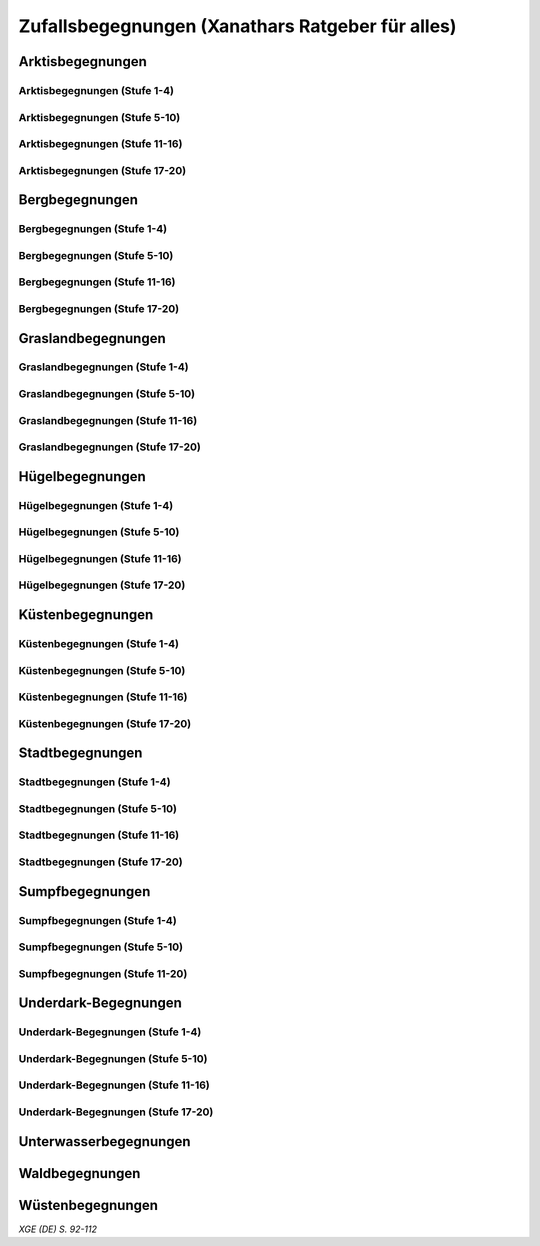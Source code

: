 Zufallsbegegnungen (Xanathars Ratgeber für alles)
=================================================

Arktisbegegnungen
~~~~~~~~~~~~~~~~~

Arktisbegegnungen (Stufe 1-4)
-----------------------------
.. rollingtable:: 
    :die: 1d100
    :result_titles: Begegnung

    .. rtable_entry:: 
        :min: 1
        :max: 1
        
        1 **Rieseneule**
    
    .. rtable_entry:: 
        :min: 2
        :max: 5
        
        :roll:`1d6+3` Kobolde
    
    .. rtable_entry:: 
        :min: 6
        :max: 8

        :roll:`1d4+3` Fallensteller (**Gemeiner**)
    
    .. rtable_entry:: 
        :min: 9
        :max: 10

        1 **Eule**
    
    .. rtable_entry:: 
        :min: 11
        :max: 12

        :roll:`2d4` **Blutfalken**
    
    .. rtable_entry:: 
        :min: 13
        :max: 17

        :roll:`2d6` **Banditen**
    
    .. rtable_entry:: 
        :min: 18
        :max: 20
        
        :roll:`1d3` **Geflügelte Kobolde** mit :roll:`1d6` **Kobolden**
    
    .. rtable_entry:: 
        :min: 21
        :max: 25

        Der zum Teil aufgefressene Kadavar eines Mammuts, den man ausschlachten kann, um Rationen für :roll:`1d4` Wochen zu erhalten.
    
    .. rtable_entry::
        :min: 26
        :max: 29

        :roll:`2d8` Jäger (**Stammeskrieger**)

    .. rtable_entry:: 
        :min: 30
        :max: 35

        1 **Halboger**
    
    .. rtable_entry:: 
        :min: 36
        :max: 40

        Abrupft endende Spuren im Schnee, die von Kreaturen stammen, die im Gänsemarsch
    
    .. rtable_entry:: 
        :min: 41
        :max: 45

        :roll:`1d3` **Eis-Mephiten**
    
    .. rtable_entry:: 
        :min: 46
        :max: 50

        1 **Braunbär**
    
    .. rtable_entry:: 
        :min: 51
        :max: 53

        :roll:`1d6+1` **Orks**
    
    .. rtable_entry:: 
        :min: 54
        :max: 55

        1 **Eisbär**

    .. rtable_entry:: 
        :min: 56
        :max: 57

        :roll:`1d6` **Kundschafter**
    
    .. rtable_entry:: 
        :min: 58
        :max: 60

        1 **Säbelzahntiger**
    
    .. rtable_entry::
        :min: 61
        :max: 65

        Ein zugefrorener Teich, in dessen eisige Oberfläche scheinbar vor kurzem ein klaffendes Loch geschlagen wurde.
    
    .. rtable_entry:: 
        :min: 66
        :max: 68

        1 **Berserker**
    
    .. rtable_entry:: 
        :min: 69
        :max: 70
        
        1 **Oger**
    
    .. rtable_entry:: 
        :min: 71
        :max: 72

        1 **Greif**
    
    .. rtable_entry:: 
        :min: 73
        :max: 75

        1 **Druide**
    
    .. rtable_entry:: 
        :min: 76
        :max: 80

        :roll:`3d4` Flüchtlinge (**Gemeine**), die vor Orks auf der Flucht sind
    
    .. rtable_entry:: 
        :min: 81
        :max: 81

        :roll:`1d3` **Veteranen**
    
    .. rtable_entry:: 
        :min: 82
        :max: 82

        :roll:`1d4` **Orogs**

    .. rtable_entry:: 
        :min: 83
        :max: 83

        2 **Braunbären**
    
    .. rtable_entry:: 
        :min: 84
        :max: 84

        1 **Ork -- Auge des Gruumsh** mit :roll:`2d8` **Orks**
    
    .. rtable_entry:: 
        :min: 85
        :max: 85

        :roll:`1d3` **Winterwölfe**
    
    .. rtable_entry:: 
        :min: 86
        :max: 87

        :roll:`1d4` **Yetis**
    
    .. rtable_entry:: 
        :min: 88
        :max: 88

        1 **Halboger**
    
    .. rtable_entry:: 
        :min: 89
        :max: 89

        :roll:`1d3` **Mantikoren**
    
    .. rtable_entry:: 
        :min: 90
        :max: 90

        1 **Banditenhauptmann** mit :roll:`2d6` Banditen
    
    .. rtable_entry:: 
        :min: 91
        :max: 91

        1 **Wiedergänger**
    
    .. rtable_entry:: 
        :min: 92
        :max: 93

        1 **Troll**
    
    .. rtable_entry:: 
        :min: 94
        :max: 95

        1 **Werbär**
    
    .. rtable_entry:: 
        :min: 96
        :max: 97
        
        1 **Junger Remorhaz**
    
    .. rtable_entry:: 
        :min: 98
        :max: 98

        1 **Mammut**
    
    .. rtable_entry:: 
        :min: 99
        :max: 99

        1 **Junger weißer Drache**

    .. rtable_entry:: 
        :min: 100
        :max: 100

        1 **Frostriese**

Arktisbegegnungen (Stufe 5-10)
------------------------------
.. rollingtable:: 
    :die: 1d100
    :result_titles: Begegnung

    .. rtable_entry:: 
        :min: 1
        :max: 5

        2 **Säbelzahntiger**
    
    .. rtable_entry:: 
        :min: 6
        :max: 7

        :roll:`1d4` **Halboger**
    
    .. rtable_entry:: 
        :min: 8
        :max: 10

        :roll:`1d3+1` **Braunbären**
    
    .. rtable_entry:: 
        :min: 11
        :max: 15

        :roll:`1d3` Eisbären
    
    .. rtable_entry:: 
        :min: 16
        :max: 20

        :roll:`2d4` Berserker
    
    .. rtable_entry:: 
        :min: 21
        :max: 25

        Eine Halbork- **Druidin**, die sich um einen verwundeten **Eisbären** kümmert. Wenn die Charaktere der Druiden dabei helfen, überlässt sie ihnen eine Phiole Gegengift.
    
    .. rtable_entry:: 
        :min: 26
        :max: 30

        :roll:`2d8` **Kundschafter**
    
    .. rtable_entry:: 
        :min: 31
        :max: 35

        :roll:`2d4` Eis-Mephiten
    
    .. rtable_entry:: 
        :min: 36
        :max: 40

        :roll:`2d6+1` **Zombies** an Bord einer Galeone, die im Eis feststeckt. Genug Rationen für :roll:`2d20` Tage können aus dem Schiff geborgen werden, wenn es durchsucht wird.
    
    .. rtable_entry:: 
        :min: 41
        :max: 45

        1 **Mantikor**
    
    .. rtable_entry:: 
        :min: 46
        :max: 50

        :roll:`2d6+3` **Orks**
    
    .. rtable_entry:: 
        :min: 51
        :max: 53

        :roll:`1d6+2` **Oger**
    
    .. rtable_entry:: 
        :min: 54
        :max: 55

        :roll:`2d4` **Greifen**
    
    .. rtable_entry:: 
        :min: 56
        :max: 57

        :roll:`1d4` **Veteranen**
    
    .. rtable_entry:: 
        :min: 58
        :max: 60

        1 **Banditenhauptmann** mit 1 **Druiden**, :roll:`1d3` **Berserkern** und :roll:`2d10+5` **Banditen**
    
    .. rtable_entry::
        :min: 61
        :max: 65

        :roll:`1d4` Stunden extreme Kälte (siehe Kapitel 5 im *Dungeon Masters's Guide (Spielleiterhandbuch)*)
    
    .. rtable_entry:: 
        :min: 66
        :max: 68

        1 **Junger Remorhaz**
    
    .. rtable_entry:: 
        :min: 69
        :max: 72

        1 **Ork -- Auge des Gruumsh** mit :roll:`1d6` **Orogs** und :roll:`2d8+6` **Orks**
    
    .. rtable_entry:: 
        :min: 73
        :max: 75

        1 **Wiedergänger**
    
    .. rtable_entry:: 
        :min: 76
        :max: 80

        Ein Heulen, das für :roll:`1d3` Minuten über das Land hallt
    
    .. rtable_entry:: 
        :min: 81
        :max: 82

        :roll:`1d3` **Mammuts**
    
    .. rtable_entry:: 
        :min: 83
        :max: 84

        1 **Junger weißer Drache**
    
    .. rtable_entry:: 
        :min: 85
        :max: 86

        :roll:`2d4` **Winterwölfe**
    
    .. rtable_entry::
        :min: 87
        :max: 88

        :roll:`1d6+2` **Yetis**
    
    .. rtable_entry:: 
        :min: 89
        :max: 90

        :roll:`1d2` Frostriesen
    
    .. rtable_entry:: 
        :min: 91
        :max: 92

        :roll:`1d3` Werbären
    
    .. rtable_entry:: 
        :min: 93
        :max: 94

        :roll:`1d4` Trolle
    
    .. rtable_entry:: 
        :min: 95
        :max: 96

        1 **Abscheulicher Yeti**
    
    .. rtable_entry:: 
        :min: 97
        :max: 98

        1 **Remorhaz**
    
    .. rtable_entry:: 
        :min: 99
        :max: 99

        1 **Roch**
    
    .. rtable_entry:: 
        :min: 100
        :max: 100

        :roll:`2d4` **Junge Remorhazen**

Arktisbegegnungen (Stufe 11-16)
-------------------------------
.. rollingtable:: 
    :die: 1d100
    :result_titles: Begegnung

    .. rtable_entry:: 
        :min: 1
        :max: 1

        1 **Abscheulicher Yeti**
    
    .. rtable_entry:: 
        :min: 2
        :max: 4

        :roll:`1d6` **Wiedergänger**
    
    .. rtable_entry:: 
        :min: 5
        :max: 10

        :roll:`1d4+1` **Werbären**
    
    .. rtable_entry:: 
        :min: 11
        :max: 20

        :roll:`1d3` **Junge weißen Drachen**
    
    .. rtable_entry:: 
        :min: 21
        :max: 25

        Ein Schneesturm, der die Sichtweite für :roll:`1d6` Stunden auf 1,50m reduziert.
    
    .. rtable_entry:: 
        :min: 26
        :max: 35

        1 **Roch**

    .. rtable_entry:: 
        :min: 36
        :max: 40

        Eine Herde von :roll:`3d20+60` Karibus (**Reh**), die durch den Schnee ziehen.
    
    .. rtable_entry:: 
        :min: 41
        :max: 50

        :roll:`1d4` **Mammuts**
    
    .. rtable_entry:: 
        :min: 51
        :max: 60

        :roll:`1d8+1` **Trolle**

    .. rtable_entry:: 
        :min: 61
        :max: 65

        Ein 1,5km breiter, zugefrorener See, in dem die konservierten Kadaber seltsamer Kreaturen zu sehen sind.
    
    .. rtable_entry:: 
        :min: 66
        :max: 75

        :roll:`2d4` **Junge Remorhazzen**
    
    .. rtable_entry:: 
        :min: 76
        :max: 80

        Ein zerfallendes Eisschloss voller starrgefrorener Leichen von blauhäutigen Humanoiden
    
    .. rtable_entry:: 
        :min: 81
        :max: 90

        1 **Ausgewachsener weißer Drache**

    .. rtable_entry:: 
        :min: 91
        :max: 96

        :roll:`1d8+1` **Frostriesen**
    
    .. rtable_entry:: 
        :min: 97
        :max: 99

        :roll:`1d4` **Remorhazzen**
    
    .. rtable_entry:: 
        :min: 100
        :max: 100

        1 **Uralter weißer Drache**

Arktisbegegnungen (Stufe 17-20)
-------------------------------
.. rollingtable:: 
    :die: 1d100
    :result_titles: Begegnung

    .. rtable_entry:: 
        :min: 1
        :max: 2

        :roll:`2d10` **Wiedergänger**

    .. rtable_entry:: 
        :min: 3
        :max: 4

        :roll:`2d8` **Trolle**
    
    .. rtable_entry:: 
        :min: 5
        :max: 6

        :roll:`2d10` **Werbären**
    
    .. rtable_entry:: 
        :min: 7
        :max: 8

        1 **Frostriese**
    
    .. rtable_entry:: 
        :min: 9
        :max: 10

        :roll:`2d4` **Junge Remorhazzen**
    
    .. rtable_entry::
        :min: 11
        :max: 20

        :roll:`1d4` **Frostriesen**
    
    .. rtable_entry:: 
        :min: 21
        :max: 25

        Eine kreisrunde Stelle von schwarzem Eis auf dem Boden. Die Lufttemperatur um die Stelle ist wärmer als in der Umgebung, und Charaktere, die sich die Stelle näher betrachten, stellen fest, dass dort Maschinenteile im Eis eingeschlossen sind.
    
    .. rtable_entry:: 
        :min: 26
        :max: 35

        1 **Uralter weißer Drache**
    
    .. rtable_entry:: 
        :min: 36
        :max: 40

        Ein Abenteurer, 1,80m unter dem Eis eingefroren; Chance von 50%, dass der Leichnam einen seltenen magischen Gegenstand nach Wahl des SLs bei sich trägt.
    
    .. rtable_entry:: 
        :min: 41
        :max: 50

        :roll:`1d3` **Abscheuliche Yetis**
    
    .. rtable_entry::
        :min: 51
        :max: 60

        :roll:`1d4` **Remorhazzen**
    
    .. rtable_entry:: 
        :min: 61
        :max: 65

        Eine 150m hohe Mauer aus Eis, die 90m dick ist und sich über eine Strecke von :roll:`1d4` x1,5km erstreckt.
    
    .. rtable_entry:: 
        :min: 66
        :max: 75

        :roll:`1d4` **Rochs**
    
    .. rtable_entry:: 
        :min: 76
        :max: 80

        Das Abbild einer ernst wirkenden Frau mit langen wallenden Haaren, das in die Seite eines Berges gehauen wurde.
    
    .. rtable_entry:: 
        :min: 81
        :max: 90

        :roll:`1d10` **Frostriesen** mit :roll:`2d4` **Eisbären**
    
    .. rtable_entry:: 
        :min: 91
        :max: 96

        :roll:`1d3` **Ausgewachsene weiße Drachen**
    
    .. rtable_entry:: 
        :min: 97
        :max: 99

        :roll:`2d4` **Abscheuliche Yetis**
    
    .. rtable_entry:: 
        :min: 100
        :max: 100

        1 **Uralte weiße Drachen** mit :roll:`1d3` **Jungen weißen Drachen**


Bergbegegnungen
~~~~~~~~~~~~~~~

Bergbegegnungen (Stufe 1-4)
---------------------------
.. rollingtable:: 
    :die: 1d100
    :result_titles: Begegnung

    .. rtable_entry:: 
        :min: 1
        :max: 2

        1 **Adler**
    
    .. rtable_entry:: 
        :min: 3
        :max: 5

        :roll:`1d3` **Schwärme von Fledermäusen**
    
    .. rtable_entry:: 
        :min: 6
        :max: 8

        :roll:`1d6` **Ziegen**
    
    .. rtable_entry:: 
        :min: 9
        :max: 11

        :roll:`1d10+5` **Stammeskrieger**
    
    .. rtable_entry:: 
        :min: 12
        :max: 14

        :roll:`1d6+3` Pteranodons
    
    .. rtable_entry:: 
        :min: 15
        :max: 17

        :roll:`1d8+1` **Geflügelte Kobolde**
    
    .. rtable_entry:: 
        :min: 18
        :max: 20

        1 **Löwe**
    
    .. rtable_entry:: 
        :min: 21
        :max: 24

        Stufen, die in den Berg gehauen wurden. Sie steigen :roll:`3d10+12` m bevor sie plötzlich enden.
    
    .. rtable_entry:: 
        :min: 25
        :max: 27

        :roll:`2d10` Blutmücken
    
    .. rtable_entry:: 
        :min: 28
        :max: 30

        :roll:`2d4` **Aarakocra**
    
    .. rtable_entry:: 
        :min: 31
        :max: 34

        :roll:`2d6` Zwergen-Soldaten (**Wachen**) mit :roll:`1d6` **Maultieren**, die mit Eisenerz beladen sind.
    
    .. rtable_entry:: 
        :min: 35
        :max: 36

        1 **Riesenadler**
    
    .. rtable_entry:: 
        :min: 37
        :max: 38

        Ein kleiner Schrein in einer Felsnische, welcher einer rechtschaffend neutralen Gottheit gewidmet ist.
    
    .. rtable_entry:: 
        :min: 39
        :max: 41

        :roll:`2d8+1` **Blutfalken**
    
    .. rtable_entry:: 
        :min: 42
        :max: 44

        1 **Riesenziege**
    
    .. rtable_entry:: 
        :min: 45
        :max: 47

        :roll:`3d4` Kobolde
    
    .. rtable_entry:: 
        :min: 48
        :max: 50

        1 **Halboger**
    
    .. rtable_entry::
        :min: 51
        :max: 53

        1 **Berserker**

    .. rtable_entry:: 
        :min: 54
        :max: 55

        1 **Orog**
    
    .. rtable_entry:: 
        :min: 56
        :max: 56

        1 **Höllenhund**
    
    .. rtable_entry:: 
        :min: 57
        :max: 57

        1 **Druide**
    
    .. rtable_entry:: 
        :min: 58
        :max: 59

        1 **Peryton**

    .. rtable_entry:: 
        :min: 60
        :max: 61

        :roll:`1d2` **Pferdegreifen**
    
    .. rtable_entry:: 
        :min: 62
        :max: 62

        1 **Mantikor**
    
    .. rtable_entry:: 
        :min: 63
        :max: 64
    
        :roll:`1d6+2` **Kundschafter**
    
    .. rtable_entry:: 
        :min: 65
        :max: 67

        Enorme Fußabdrücke eines Riesen, die in die Gebirgsgipfel führen.
    
    .. rtable_entry:: 
        :min: 68
        :max: 73

        :roll:`2d4` **Orks**
    
    .. rtable_entry:: 
        :min: 74
        :max: 75

        1 **Riesenelch**
    
    .. rtable_entry:: 
        :min: 76
        :max: 77

        1 **Veteran**
    
    .. rtable_entry:: 
        :min: 78
        :max: 79

        1 **Ork -- Auge des Gruumsh**
    
    .. rtable_entry:: 
        :min: 80
        :max: 80

        :roll:`1d4` **Harpyien**
    
    .. rtable_entry:: 
        :min: 81
        :max: 81

        1 **Oger**
    
    .. rtable_entry:: 
        :min: 82
        :max: 82

        1 **Greif**
    
    .. rtable_entry:: 
        :min: 83
        :max: 83

        1 **Basilisk**
    
    .. rtable_entry:: 
        :min: 84
        :max: 85

        1 **Säbelzahntiger**
    
    .. rtable_entry:: 
        :min: 86
        :max: 90

        Ein sprudelnder Wasserlauf, der aus einer Felsspalte dringt.
    
    .. rtable_entry:: 
        :min: 91
        :max: 91

        :roll:`1d2` **Ettins**
    
    .. rtable_entry:: 
        :min: 92
        :max: 92

        1 **Zyklop**
    
    .. rtable_entry:: 
        :min: 93
        :max: 93

        1 **Troll**
    
    .. rtable_entry:: 
        :min: 94
        :max: 94

        1 **Galeb Duhr**
    
    .. rtable_entry:: 
        :min: 95
        :max: 95

        1 **Luftelementar**
    
    .. rtable_entry:: 
        :min: 96
        :max: 96

        1 **Landhai**
    
    .. rtable_entry:: 
        :min: 97
        :max: 97

        1 **Chimäre**
    
    .. rtable_entry:: 
        :min: 98
        :max: 98

        1 **Wyvern**
    
    .. rtable_entry:: 
        :min: 99
        :max: 99

        1 **Steinriese**
    
    .. rtable_entry:: 
        :min: 100
        :max: 100
        
        1 **Frostriese**

Bergbegegnungen (Stufe 5-10)
----------------------------
.. rollingtable:: 
    :die: 1d100
    :result_titles: Begegnung

    .. rtable_entry:: 
        :min: 1
        :max: 2

        :roll:`2d8+1` **Aarakocra**
        
    .. rtable_entry:: 
        :min: 3
        :max: 4

        1 **Löwe** oder 1 **Säbelzahntiger**
    
    .. rtable_entry:: 
        :min: 5
        :max: 6

        :roll:`1d8+1` **Riesenziegen**
    
    .. rtable_entry:: 
        :min: 7
        :max: 8

        :roll:`1d4+3` Zwergen-Pioniere (**Kundschafter**)
    
    .. rtable_entry:: 
        :min: 9
        :max: 10

        :roll:`1d6+2` **Orks**
    
    .. rtable_entry:: 
        :min: 11
        :max: 15

        :roll:`1d10` **Riesenadler**
    
    .. rtable_entry:: 
        :min: 16
        :max: 20

        :roll:`1d8+1` **Pferdegreifen**
    
    .. rtable_entry:: 
        :min: 21
        :max: 25

        :roll:`1d8` Felsspalten, die Dampf ausstoßen, welcher über jeder Spalte einen Würfel mit 6m Seitenlänge teilweise verhüllt.
    
    .. rtable_entry:: 
        :min: 26
        :max: 30

        1 **Basilisk**
    
    .. rtable_entry:: 
        :min: 31
        :max: 35

        :roll:`1d12` Halboger
    
    .. rtable_entry::
        :min: 36
        :max: 40

        Eine Felsklamm, die von einer 30m hohen Mauer blockiert wird. Diese hat eine Öffnung im Zentrum, wo einmal ein Tor war.
    
    .. rtable_entry:: 
        :min: 41
        :max: 45

        1 **Mantikor**
    
    .. rtable_entry:: 
        :min: 46
        :max: 50

        :roll:`2d4` Harypien
    
    .. rtable_entry:: 
        :min: 51
        :max: 52

        1 **Galeb Duhr**
    
    .. rtable_entry:: 
        :min: 53
        :max: 54

        1 **Landhai**
    
    .. rtable_entry:: 
        :min: 55
        :max: 56

        :roll:`1d10` **Berserker**
    
    .. rtable_entry::
        :min: 57
        :max: 58

        :roll:`1d3` **Höllenhunde**
    
    .. rtable_entry::
        :min: 59
        :max: 60

        :roll:`1d8+1` **Veteranen**
    
    .. rtable_entry:: 
        :min: 61
        :max: 65

        Ein ferner Berg, der an einen Zahn erinnert.
    
    .. rtable_entry:: 
        :min: 66
        :max: 69

        :roll:`1d4` **Ettins**
    
    .. rtable_entry:: 
        :min: 70
        :max: 73

        1 **Wyvern**
    
    .. rtable_entry:: 
        :min: 74
        :max: 75

        1 **Ork -- Auge des Gruumsh** mit :roll:`1d6` **Orogs** und :roll:`3d10+10` **Orks**
    
    .. rtable_entry:: 
        :min: 76
        :max: 80

        Eine Reihe von :roll:`1d10+40` Pfählen, auf welchen die Körper von Kobolden, Zwergen oder Orks aufgespießt sind.
    
    .. rtable_entry:: 
        :min: 81
        :max: 83

        1 **Feuerriese**
    
    .. rtable_entry:: 
        :min: 84
        :max: 85

        1 **Junger Silberdrache**
    
    .. rtable_entry:: 
        :min: 86
        :max: 87

        :roll:`1d4` **Luftelementare**
    
    .. rtable_entry:: 
        :min: 88
        :max: 90

        :roll:`1d4` **Trolle**
    
    .. rtable_entry:: 
        :min: 91
        :max: 92

        :roll:`1d3+1` **Zyklopen**
    
    .. rtable_entry:: 
        :min: 93
        :max: 94

        :roll:`1d4` **Chimären**
    
    .. rtable_entry:: 
        :min: 95
        :max: 96

        1 **Wolkenriese**
    
    .. rtable_entry:: 
        :min: 97
        :max: 97

        1 **Roch**
    
    .. rtable_entry:: 
        :min: 98
        :max: 98

        :roll:`1d4` **Steinriesen**
    
    .. rtable_entry:: 
        :min: 99
        :max: 99

        1 **Junger roter Drache**
    
    .. rtable_entry::
        :min: 100
        :max: 100

        :roll:`1d4` **Frostriesen**

Bergbegegnungen (Stufe 11-16)
-----------------------------
.. rollingtable:: 
    :die: 1d100
    :result_titles: Begegnung

    .. rtable_entry:: 
        :min: 1
        :max: 2

        :roll:`1d8+1` **Basilisken**
    
    .. rtable_entry:: 
        :min: 3
        :max: 4

        :roll:`2d4` **Höllenhunde**
    
    .. rtable_entry:: 
        :min: 5
        :max: 6

        :roll:`1d3` **Chimären**
    
    .. rtable_entry:: 
        :min: 7
        :max: 8

        1 **Galeb Duhr**
    
    .. rtable_entry:: 
        :min: 9
        :max: 10

        :roll:`2d6` **Veteranen**
    
    .. rtable_entry:: 
        :min: 11
        :max: 15

        1 **Junger Silberdrache**
    
    .. rtable_entry:: 
        :min: 16
        :max: 20

        :roll:`2d4` Trolle
    
    .. rtable_entry:: 
        :min: 21
        :max: 25

        1 **roter Drache**, der über den höchsten Gipfeln durch die Luft gleitet
    
    .. rtable_entry:: 
        :min: 26
        :max: 30

        :roll:`1d8+1` **Mantikoren**
    
    .. rtable_entry:: 
        :min: 31
        :max: 35

        :roll:`1d4` **Zyklopen**
    
    .. rtable_entry:: 
        :min: 36
        :max: 40

        Schwerer Schneefall, der :roll:`1d6` Stunden anhält
    
    .. rtable_entry:: 
        :min: 41
        :max: 45

        :roll:`1d10` **Luftelementare**
    
    .. rtable_entry:: 
        :min: 46
        :max: 50

        :roll:`1d6+2` **Landhaie**
    
    .. rtable_entry:: 
        :min: 51
        :max: 55

        :roll:`1d4` **Steinriesen**
    
    .. rtable_entry:: 
        :min: 56
        :max: 60

        1 **Feuerriese**
    
    .. rtable_entry:: 
        :min: 61
        :max: 65

        2 **Steinriesen** einige hunder Meter entfernt, die einander einen Felsbrocken zuwerfen
    
    .. rtable_entry:: 
        :min: 66
        :max: 70

        :roll:`1d8+1` **Ettins**
    
    .. rtable_entry:: 
        :min: 71
        :max: 75

        :roll:`1d3` **Frostriesen**
    
    .. rtable_entry:: 
        :min: 76
        :max: 80

        Ein breiter Felsabgrund, dessen Tiefe mit Nebel verhüllt ist.
    
    .. rtable_entry:: 
        :min: 81
        :max: 85

        :roll:`1d4` **Wolkenriesen**
    
    .. rtable_entry:: 
        :min: 86
        :max: 90

        1 **Ausgewachsener Silberdrache**
    
    .. rtable_entry:: 
        :min: 91
        :max: 96

        1 **Ausgewachsener roter Drache**
    
    .. rtable_entry:: 
        :min: 97
        :max: 98

        :roll:`1d4` **Rochs**
    
    .. rtable_entry:: 
        :min: 99
        :max: 99

        1 **Uralter Silberdrache**
    
    .. rtable_entry:: 
        :min: 100
        :max: 100

        1 **Uralter roter Drache**
    
Bergbegegnungen (Stufe 17-20)
-----------------------------
.. rollingtable:: 
    :die: 1d100
    :result_titles: Begegnung

    .. rtable_entry:: 
        :min: 1
        :max: 5

        :roll:`1d10` Landhaie
    
    .. rtable_entry:: 
        :min: 6
        :max: 10

        :roll:`1d8+1` **Chimären**
    
    .. rtable_entry:: 
        :min: 11
        :max: 15

        1 **Ausgewachsener Silberdrache**

    .. rtable_entry:: 
        :min: 16
        :max: 20

        :roll:`1d8+1` Wyvern

    .. rtable_entry:: 
        :min: 21
        :max: 25

        Ein riesiges Boot auf einem Berggipfel
    
    .. rtable_entry:: 
        :min: 26
        :max: 30

        :roll:`2d4` Galeb Duhr
    
    .. rtable_entry:: 
        :min: 31
        :max: 35

        :roll:`1d4` **Frostriesen**
    
    .. rtable_entry:: 
        :min: 36
        :max: 40

        Ein bewaldetes Tal, das von geheimniskrämerischen und zurückgezogenen Elfen bewohnt wird, welche argwöhnisch von ihrem Meister sprechen, einem verrückten Magier, der im Herzen des Tals lebt.

    .. rtable_entry:: 
        :min: 41
        :max: 45

        :roll:`1d10` **Luftelementare**
    
    .. rtable_entry:: 
        :min: 46
        :max: 50

        :roll:`1d6+3` **Trolle**
    
    .. rtable_entry:: 
        :min: 51
        :max: 55

        1 **Ausgewachsener roter Drache**
    
    .. rtable_entry:: 
        :min: 56
        :max: 60

        :roll:`1d4` **Wolkenriesen**
    
    .. rtable_entry:: 
        :min: 61
        :max: 65

        Ein Wasserfall, der über hundert Meter hoch ist und in ein klares Becken stürzt
    
    .. rtable_entry:: 
        :min: 66
        :max: 70

        :roll:`1d3` **Feuerriesen**
    
    .. rtable_entry:: 
        :min: 71
        :max: 75

        :roll:`2d4` **Steinriesen**
    
    .. rtable_entry:: 
        :min: 76
        :max: 80

        Eine Streitmacht aus 100 Zwergen (**Veteranen**), die an einem Gebirgspass Wache stehen. Sie erlauben die Weiterreise nur bei Entrichtung von 100GM (zu Fuß) oder 200GM (beritten)
    
    .. rtable_entry:: 
        :min: 81
        :max: 85

        :roll:`1d4` **Rochs**
    
    .. rtable_entry:: 
        :min: 86
        :max: 90

        :roll:`1d4` **Junge rote Drachen**
    
    .. rtable_entry:: 
        :min: 91
        :max: 96

        1 **Uralter Silberdrache**
    
    .. rtable_entry:: 
        :min: 97
        :max: 100

        1 **Uralter roter Drache**

Graslandbegegnungen
~~~~~~~~~~~~~~~~~~~

Graslandbegegnungen (Stufe 1-4)
-------------------------------
.. rollingtable:: 
    :die: 1d100
    :result_titles: Begegnung

    .. rtable_entry:: 
        :min: 1
        :max: 1

        1 **Hobgoblin-Hauptmann** mit :roll:`1d4+1` **Hobgoblins**
    
    .. rtable_entry:: 
        :min: 2
        :max: 2

        1 **Chimäre**
    
    .. rtable_entry:: 
        :min: 3
        :max: 3

        1 **Gorgone**
    
    .. rtable_entry:: 
        :min: 4
        :max: 4

        :roll:`1d2` **Couatl**
    
    .. rtable_entry:: 
        :min: 5
        :max: 5

        1 **Ankylosaurus**
    
    .. rtable_entry:: 
        :min: 6
        :max: 6

        1 **Wertiger**
    
    .. rtable_entry::
        :min: 7
        :max: 7

        1 **Allosaurier**
    
    .. rtable_entry::
        :min: 8
        :max: 9

        :roll:`1d3` **Elefanten**
    
    .. rtable_entry:: 
        :min: 10
        :max: 14

        Ein Kreis aus stehenden Steinen. Zwischen den Steinen ist es windstill, egal wie stark der Wind außerhalb weht.
    
    .. rtable_entry::
        :min: 15
        :max: 16

        1 **Phasenspinne**
    
    .. rtable_entry:: 
        :min: 17
        :max: 18

        1 **Gnoll-Rudelfürst** mit :roll:`1d4` **Riesenhyänen**
    
    .. rtable_entry:: 
        :min: 19
        :max: 20

        1 **Orog** oder 1 **Pegasus**
    
    .. rtable_entry::
        :min: 21
        :max: 22

        1 **Ankheg**
    
    .. rtable_entry:: 
        :min: 23
        :max: 24

        :roll:`1d3` **Nashörner**
    
    .. rtable_entry:: 
        :min: 25
        :max: 28

        :roll:`1d3` Schreckhähne
    
    .. rtable_entry:: 
        :min: 29
        :max: 32

        :roll:`1d6+2` **Riesenwespen** oder :roll:`1d4+3` **Schwärme von Insekten**
    
    .. rtable_entry:: 
        :min: 33
        :max: 36

        :roll:`1d4` Schakalwere oder :roll:`1d4` Kundschafter
    
    .. rtable_entry:: 
        :min: 37
        :max: 40

        :roll:`1d8` Riesenziegen oder :roll:`1d8` Worge
    
    .. rtable_entry:: 
        :min: 41
        :max: 44

        :roll:`2d4` **Hobgoblins**, :roll:`2d4` **Orks** oder :roll:`2d4` **Gnolle**
    
    .. rtable_entry:: 
        :min: 45
        :max: 46

        :roll:`1d2` Riesengiftschlange
    
    .. rtable_entry:: 
        :min: 47
        :max: 48

        :roll:`1d6+2` **Elche** oder :roll:`1d6+2` **Reitpferde**
    
    .. rtable_entry:: 
        :min: 49
        :max: 50

        :roll:`2d4` **Goblins**
    
    .. rtable_entry:: 
        :min: 51
        :max: 52

        :roll:`1d3` Eber
    
    .. rtable_entry:: 
        :min: 53
        :max: 54

        1 **Panther** (Leopard) oder 1 **Löwe**
    
    .. rtable_entry:: 
        :min: 55
        :max: 58

        :roll:`1d6+3` **Goblins**, die auf **Wölfen** reiten
    
    .. rtable_entry:: 
        :min: 59
        :max: 62

        :roll:`2d6` **Riesenwolfsspinnen** oder 1 **Riesenadler**
    
    .. rtable_entry:: 
        :min: 63
        :max: 65

        :roll:`1d8+4` **Pteranodons**
    
    .. rtable_entry:: 
        :min: 66
        :max: 69

        :roll:`3d6` **Wölfe**
    
    .. rtable_entry:: 
        :min: 70
        :max: 74

        :roll:`2d4+2` **Axtschnäbel**
    
    .. rtable_entry:: 
        :min: 75
        :max: 76

        1 **Rieseneber** oder :roll:`1d2` **Tiger**
    
    .. rtable_entry:: 
        :min: 77
        :max: 78

        1 **Oger** oder :roll:`1d3` **Grottenschrate**
    
    .. rtable_entry:: 
        :min: 79
        :max: 80

        1 **Riesenelch** oder 1 **Gnoll-Rudelfürst** mit :roll:`1d3` Riesenhyänen
    
    .. rtable_entry:: 
        :min: 81
        :max: 82

        :roll:`1d3` **Riesengeier** oder :roll:`1d3` **Pferdegreifen**
    
    .. rtable_entry:: 
        :min: 83
        :max: 84

        1 **Goblin-Boss** mit :roll:`1d6+2` **Goblins** und :roll:`1d4+3` **Wölfen** oder :roll:`1d3` **Thri-kreen**
    
    .. rtable_entry::
        :min: 85
        :max: 89

        :roll:`1d3` **Druiden**, welche die Wildnis patroillieren
    
    .. rtable_entry:: 
        :min: 90
        :max: 91

        :roll:`1d6` **Vogelscheuchen** oder 1 **Wereber**
    
    .. rtable_entry:: 
        :min: 92
        :max: 93

        :roll:`1d3` **Zentauren** oder :roll:`1d3` **Greifen**
    
    .. rtable_entry:: 
        :min: 94
        :max: 94

        :roll:`1d3` **Gnoll-Reißzähne von Yeenoghu** oder 1 **Ork -- AUge des Gruumsh** mit :roll:`2d4+1` **Orks**
    
    .. rtable_entry:: 
        :min: 95
        :max: 96

        1 **Triceratops**
    
    .. rtable_entry:: 
        :min: 97
        :max: 97

        1 **Zyklop** oder 1 **Landhai**
    
    .. rtable_entry:: 
        :min: 98
        :max: 99

        :roll:`1d4` **Mantikoren**
    
    .. rtable_entry:: 
        :min: 100
        :max: 100

        1 **Tyrannosaurus Rex**

Graslandbegegnungen (Stufe 5-10)
--------------------------------
.. rollingtable:: 
    :die: 1d100
    :result_titles: Begegnung

    .. rtable_entry:: 
        :min: 1
        :max: 1

        :roll:`1d3` **Gorgonen**
    
    .. rtable_entry:: 
        :min: 2
        :max: 2

        :roll:`1d4` **Zyklopen**
    
    .. rtable_entry:: 
        :min: 3
        :max: 4

        :roll:`1d3` **Gnoll-Reißzähne von Yeenoghu**
    
    .. rtable_entry:: 
        :min: 5
        :max: 6

        1 **Chimäre**
    
    .. rtable_entry:: 
        :min: 7
        :max: 9

        :roll:`1d4+1` **Veteranen auf Reitpferden**
    
    .. rtable_entry:: 
        :min: 10
        :max: 11

        Ein Tornado, der :roll:`1d6` x1,5km entfernt den Boden berührt und das Land über die Länge von 1,5km verwüstet, bevor er sich auflöst.
    
    .. rtable_entry:: 
        :min: 12
        :max: 13

        :roll:`1d3` **Mantikoren**
    
    .. rtable_entry:: 
        :min: 14
        :max: 15

        :roll:`2d4` **Ankhegs**
    
    .. rtable_entry:: 
        :min: 16
        :max: 17

        :roll:`1d8+1` **Zentauren**
    
    .. rtable_entry:: 
        :min: 18
        :max: 19

        :roll:`1d6+2` **Greifen**
    
    .. rtable_entry:: 
        :min: 20
        :max: 21

        :roll:`1d6` **Elefanten**
    
    .. rtable_entry:: 
        :min: 22
        :max: 24

        Ein Landstreifen, der mit verfallenden Kriegsmaschinen, Knochen und Bannern vergessener Armeen übersät ist.
    
    .. rtable_entry:: 
        :min: 25
        :max: 28

        :roll:`1d8+1` **Grottenschrate**
    
    .. rtable_entry:: 
        :min: 29
        :max: 32

        1 **Gnoll-Rudelfürst** mit :roll:`1d4+1` **Riesenhyänen**
    
    .. rtable_entry:: 
        :min: 33
        :max: 36

        :roll:`2d4` **Vogelscheuchen**
    
    .. rtable_entry:: 
        :min: 37
        :max: 40

        :roll:`1d12` **Löwen**
    
    .. rtable_entry:: 
        :min: 41
        :max: 44

        :roll:`1d10` **Thri-kreen**
    
    .. rtable_entry:: 
        :min: 45
        :max: 46

        1 **Allosaurus**
    
    .. rtable_entry:: 
        :min: 47
        :max: 48

        1 **Tiger**
    
    .. rtable_entry:: 
        :min: 49
        :max: 50

        :roll:`1d2` **Riesenadler**
    
    .. rtable_entry:: 
        :min: 51
        :max: 52

        1 **Goblin-Boss** mit :roll:`2d4` **Goblins**
    
    .. rtable_entry:: 
        :min: 53
        :max: 54 
        
        :roll:`1d2` **Pegasi**
    
    .. rtable_entry:: 
        :min: 55
        :max: 58

        1 **Ankylosaurus**
    
    .. rtable_entry:: 
        :min: 59
        :max: 62

        :roll:`1d2` **Couatl**
    
    .. rtable_entry:: 
        :min: 63
        :max: 66

        1 **Ork -- Auge des Gruumsh** mit :roll:`1d8+1` **Orks**
    
    .. rtable_entry:: 
        :min: 67
        :max: 70

        :roll:`2d4` **Pferdegreifen**
    
    .. rtable_entry:: 
        :min: 71
        :max: 74

        :roll:`1d4+1` **Nashörner**
    
    .. rtable_entry:: 
        :min: 75
        :max: 76

        1 **Hobgoblin-Hauptmann** mit :roll:`2d6` **Hobgoblins**
    
    .. rtable_entry:: 
        :min: 77
        :max: 78

        :roll:`1d3` **Phasenspinnen**
    
    .. rtable_entry:: 
        :min: 79
        :max: 80

        :roll:`1d6+2` **Rieseneber**
    
    .. rtable_entry:: 
        :min: 81
        :max: 82

        :roll:`2d4` **Riesenelche**
    
    .. rtable_entry:: 
        :min: 83
        :max: 84

        :roll:`1d4` **Oger** und :roll:`1d4` **Orogs**
    
    .. rtable_entry:: 
        :min: 85
        :max: 87

        Ein heißer Wind, der den Gestank der Verwesung mit sich bringt.
    
    .. rtable_entry:: 
        :min: 88
        :max: 90

        :roll:`1d3` **Wertiger**
    
    .. rtable_entry:: 
        :min: 91
        :max: 92

        1 **Landhai**
    
    .. rtable_entry:: 
        :min: 93
        :max: 94

        Ein Stamm aus :roll:`2d20+20` Nomaden (**Stammeskrieger**) auf **Reitpferden**, welche einer Herde Antilopen (**Reh**) folgen. Die Nomanden sind bereit Nahrung, Leder und Informationen gegen Waffen zu tauschen.
    
    .. rtable_entry:: 
        :min: 95
        :max: 96

        :roll:`1d6+2` **Wereber**
    
    .. rtable_entry:: 
        :min: 97
        :max: 97

        1 **Junger Golddrache**
    
    .. rtable_entry:: 
        :min: 98
        :max: 99

        :roll:`1d4` **Triceratops**
    
    .. rtable_entry:: 
        :min: 100
        :max: 100

        :roll:`1d3` **Tyrannosaurus Rex**

Graslandbegegnungen (Stufe 11-16)
---------------------------------
.. rollingtable:: 
    :die: 1d100
    :result_titles: Begegnung

    .. rtable_entry:: 
        :min: 1
        :max: 5

        :roll:`3d6` Wereber
    
    .. rtable_entry:: 
        :min: 6
        :max: 10

        :roll:`2d10` **Gnoll-Reißzähne von Yeenoghu**
    
    .. rtable_entry:: 
        :min: 11
        :max: 15

        :roll:`1d4` **Landhaie**
    
    .. rtable_entry:: 
        :min: 16
        :max: 17

        Eine alte gepflasterte Straße, die teilweise von der Wildnis zurückerobert wurde und sich :roll:`1d8` x1,5km in jede Richtung erstreckt, bevor sie endet.
    
    .. rtable_entry:: 
        :min: 18
        :max: 27

        :roll:`1d12` **Coatl**
    
    .. rtable_entry:: 
        :min: 28
        :max: 30

        Eine Hexe (**Magus**), die in einer primitiven Hütte haust. Sie bietet Heiltränke an, Gegengifte und andere Verbrauchsgegenstände im Tausch gegen Nahrung und Neuigkeiten.
    
    .. rtable_entry:: 
        :min: 31
        :max: 40

        :roll:`2d10` **Elefanten**
    
    .. rtable_entry:: 
        :min: 41
        :max: 46

        :roll:`2d4` **Wertiger**

    .. rtable_entry:: 
        :min: 47
        :max: 56

        :roll:`1d8+1` **Zyklopen**
    
    .. rtable_entry:: 
        :min: 57
        :max: 61

        :roll:`1d3` **Chimären**
    
    .. rtable_entry:: 
        :min: 62
        :max: 66

        5 **Triceratops**
    
    .. rtable_entry:: 
        :min: 67
        :max: 69

        Ein riesiges Loch, das sich über 15m erstreckt und beinahe 150m tief ist. Am Boden ist eine leere Höhle.
    
    .. rtable_entry:: 
        :min: 70
        :max: 79

        :roll:`1d4+3` **Gorgonen**
    
    .. rtable_entry:: 
        :min: 80
        :max: 88

        :roll:`1d3` **junge Golddrachen**
    
    .. rtable_entry:: 
        :min: 89
        :max: 90

        Ein kreisförmiges Grasgebiet mit beinahe 375m Durchmesser. Das Gras scheint als wäre es niedergedrückt worden. :roll:`1d4` weitere dieser Kreise sind durch Linien verbunden und können von oben gesehen werden.
    
    .. rtable_entry:: 
        :min: 91
        :max: 96
        
        :roll:`2d4` **Tyrannosaurus Rex**
    
    .. rtable_entry:: 
        :min: 97
        :max: 99

        1 **Ausgewachsener Golddrache**
    
    .. rtable_entry:: 
        :min: 100
        :max: 100

        1 **Uralter Golddrache**

Graslandbegegnungen (Stufe 17-20)
---------------------------------
.. rollingtable:: 
    :die: 1d100
    :result_titles: Begegnung

    .. rtable_entry:: 
        :min: 1
        :max: 10

        :roll:`2d6` **Triceratops**
    
    .. rtable_entry:: 
        :min: 11
        :max: 20

        :roll:`1d10` **Gorgonen**
    
    .. rtable_entry:: 
        :min: 21
        :max: 25

        :roll:`2d6` **Hyänen**, die vom Kadaver eines toten Dinosauriers fressen.
    
    .. rtable_entry:: 
        :min: 26
        :max: 35

        :roll:`3d6` **Landhaie**
    
    .. rtable_entry:: 
        :min: 36
        :max: 40

        Ein feuriger Streitwagen, der über den Himmel zieht

    .. rtable_entry:: 
        :min: 41
        :max: 50

        :roll:`1d3` **Junge Golddrache**
    
    .. rtable_entry:: 
        :min: 51
        :max: 60

        :roll:`2d4` **Zyklopen**
    
    .. rtable_entry:: 
        :min: 61
        :max: 65

        Ein Tal, in dem alles Gras abgestorben ist und der Boden mit versteinerten Baumstümpfen und umgefallenen Baumstämmen übersät ist.
    
    .. rtable_entry:: 
        :min: 66
        :max: 75

        :roll:`2d10` **Grottenschrate** mit :roll:`4d6` **Goblins** und :roll:`2d10` **Wölfen**
    
    .. rtable_entry:: 
        :min: 76
        :max: 80

        Eine freundliche Abenteurergruppe aus :roll:`1d6+1` Charakteren verschiedenster Völker, Klassen und Stufen (durchschnittliche Stufe :roll:`1d6+2`). Sie teilen Informationen über ihre jüngsten Reisen.
    
    .. rtable_entry:: 
        :min: 81
        :max: 90

        :roll:`1d12` **Chimären**
    
    .. rtable_entry:: 
        :min: 91
        :max: 96

        :roll:`1d6+2` **Tyrannosaurus Rex**
    
    .. rtable_entry:: 
        :min: 97
        :max: 99

        1 **Ausgewachsener Golddrache**
    
    .. rtable_entry:: 
        :min: 100
        :max: 100

        1 **Uralter Golddrache**

Hügelbegegnungen
~~~~~~~~~~~~~~~~

Hügelbegegnungen (Stufe 1-4)
----------------------------
.. rollingtable:: 
    :die: 1d100
    :result_titles: Begegnung

    .. rtable_entry:: 
        :min: 1
        :max: 1 
        
        1 **Adler**
    
    .. rtable_entry::
        :min: 2
        :max: 3

        :roll:`2d4` **Paviane**
    
    .. rtable_entry:: 
        :min: 4
        :max: 6

        :roll:`1d6` **Banditen**
    
    .. rtable_entry:: 
        :min: 7
        :max: 7

        :roll:`1d4` **Geier**
    
    .. rtable_entry::
        :min: 8
        :max: 8

        :roll:`1d10` **Gemeine**
    
    .. rtable_entry:: 
        :min: 9
        :max: 9

        1 **Rabe**
    
    .. rtable_entry::
        :min: 10
        :max: 10

        1 **Giftschlange**
    
    .. rtable_entry:: 
        :min: 11
        :max: 13

        :roll:`2d6` **Banditen** oder :roll:`2d6` **Stammeskrieger**
    
    .. rtable_entry:: 
        :min: 14
        :max: 14

        :roll:`2d8` **Ziegen**
    
    .. rtable_entry:: 
        :min: 15
        :max: 15

        :roll:`1d6+4` **Blutfalken**
    
    .. rtable_entry:: 
        :min: 16
        :max: 16

        :roll:`1d4+3`

Hügelbegegnungen (Stufe 5-10)
-----------------------------
.. rollingtable:: 
    :die: 1d100
    :result_titles: Begegnung

    .. rtable_entry:: 
        :min: 1
        :max: 1

        :roll:`1d4` **Pegasi** oder :roll:`1d3` **Perytone**
    
    .. rtable_entry:: 
        :min: 2
        :max: 2

        :roll:`1d6+2` **Riesenziegen**
    
    .. rtable_entry:: 
        :min: 3
        :max: 3

        1 **Mantikor**
    
    .. rtable_entry:: 
        :min: 4
        :max: 4

        :roll:`1d8+1` **Gnolle** oder :roll:`1d8+1` **Hobgoblin**
    
    .. rtable_entry:: 
        :min: 5
        :max: 5

        :roll:`1d4` **Löwen**
    
    .. rtable_entry:: 
        :min: 6
        :max: 6

        :roll:`1d6+2` **Worge**
    
    .. rtable_entry:: 
        :min: 7
        :max: 7

        :roll:`1d4` **Braunbären**

    .. rtable_entry:: 
        :min: 8
        :max: 8

        :roll:`3d6` **Axtschnäbel**
    
    .. rtable_entry:: 
        :min: 9
        :max: 9

        1 **Halboger** mit :roll:`2d6` **Orks**
    
    .. rtable_entry:: 
        :min: 10
        :max: 10

        :roll:`2d10` **Geflügelte Kobolde**
    
    .. rtable_entry:: 
        :min: 11
        :max: 12

        1 **Goblin-Boss** mit :roll:`1d4` **Schreckenswölfen** und :roll:`2d6` **Goblins**
    
    .. rtable_entry::
        :min: 13
        :max: 13

        :roll:`1d6` **Riesenelche**
    
    .. rtable_entry::
        :min: 14
        :max: 15

        :roll:`1d8+1` **Riesenadler**
    
    .. rtable_entry:: 
        :min: 16
        :max: 17

        :roll:`1d4` **Phasenspinnen**
    
    .. rtable_entry::
        :min: 18
        :max: 19

        1 **Gnoll-Rudelfürst**
    
    .. rtable_entry::
        :min: 20
        :max: 20

        :roll:`2d4` **Pferdegreifen**
    
    .. rtable_entry:: 
        :min: 21
        :max: 25

        Eine 4,5m hohe Statue eines Zwergenkriegrs, welche auf der Seite liegt
    
    .. rtable_entry:: 
        :min: 26
        :max: 27

        :roll:`2d4` **Orogs**
    
    .. rtable_entry:: 
        :min: 28
        :max: 29

        :roll:`1d4+1` **Greifen**

    .. rtable_entry:: 
        :min: 30
        :max: 31

        :roll:`1d6+2` **Harpyien**
    
    .. rtable_entry:: 
        :min: 32
        :max: 33

        1 **Ork -- Auge des Gruumsh** mit :roll:`2d6+3` **Orks**
    
    .. rtable_entry:: 
        :min: 34
        :max: 35

        :roll:`1d4+3` **Rieseneber**
    
    .. rtable_entry:: 
        :min: 36
        :max: 40

        Eine Steintür an der Seite eines Hügels, dahinter ein 4,5m langer Gang, der in einem Einsturzbereich endet.
    
    .. rtable_entry:: 
        :min: 41
        :max: 42

        :roll:`1d3` **Grüne Vetteln**
    
    .. rtable_entry:: 
        :min: 43
        :max: 44

        :roll:`1d4` **Werwölfe**
    
    .. rtable_entry:: 
        :min: 45
        :max: 46

        :roll:`1d6+2` **Oger**
    
    .. rtable_entry:: 
        :min: 47
        :max: 48

        1 **Hobgoblin-Hauptmann** mit :roll:`2d8` **Hobgoblins**
    
    .. rtable_entry:: 
        :min: 49
        :max: 50

        1 **Banditenhauptmann** mit :roll:`3d6` **Banditen**
    
    .. rtable_entry::
        :min: 51
        :max: 54

        1 **Chimäre**
    
    .. rtable_entry:: 
        :min: 55
        :max: 58

        :roll:`1d4` **Ettins**
    
    .. rtable_entry:: 
        :min: 59
        :max: 62

        :roll:`1d6+2` **Veteranen** mit :roll:`2d6` **Berserkern**
    
    .. rtable_entry:: 
        :min: 63
        :max: 65

        Eine verlassene Holzhütte
    
    .. rtable_entry:: 
        :min: 66
        :max: 69

        1 **Galeb Duhr**
    
    .. rtable_entry:: 
        :min: 70
        :max: 73

        1 **Landhai**
    
    .. rtable_entry:: 
        :min: 74
        :max: 77

        1 **Wyvern**
    
    .. rtable_entry:: 
        :min: 78
        :max: 80

        :roll:`2d6+10` **Ziegen** mit einem Hirten (**Stammeskrieger**)
    
    .. rtable_entry:: 
        :min: 81
        :max: 82

        :roll:`1d3` **Hügelriesen**
    
    .. rtable_entry:: 
        :min: 83
        :max: 84

        :roll:`2d4` **Wereber**
    
    .. rtable_entry:: 
        :min: 85
        :max: 86

        :roll:`1d4` **Wiedergänger**
    
    .. rtable_entry:: 
        :min: 87
        :max: 88

        :roll:`1d2` **Gorgonen**
    
    .. rtable_entry:: 
        :min: 89
        :max: 90

        :roll:`1d8+1` **Gnoll-Reißzähne von Yeenoghu**
    
    .. rtable_entry:: 
        :min: 91
        :max: 93

        :roll:`1d4` **Zyklopen**
    
    .. rtable_entry:: 
        :min: 94
        :max: 96

        1 **Junger roter Drache**
    
    .. rtable_entry:: 
        :min: 97
        :max: 98

        :roll:`1d4` **Steinriesen**
    
    .. rtable_entry:: 
        :min: 99
        :max: 99

        :roll:`1d3` **Junge Kupferdrachen**
    
    .. rtable_entry:: 
        :min: 100
        :max: 100

        1 **Roch**

Hügelbegegnungen (Stufe 11-16)
------------------------------
.. rollingtable:: 
    :die: 1d100
    :result_titles: Begegnung

    .. rtable_entry:: 
        :min: 1
        :max: 1

        :roll:`2d8` **Mantikoren** oder :roll:`2d8` **Phasenspinnen**

    .. rtable_entry:: 
        :min: 2
        :max: 4

        :roll:`1d6` **Grüne Vetteln** mit :roll:`1d6` **Wyvern**
    
    .. rtable_entry:: 
        :min: 5
        :max: 7

        1 **Hobgoblin-Hauptmann** mit 1 **Hügelriesen** und :roll:`4d10` **Hobgoblins**
    
    .. rtable_entry:: 
        :min: 8
        :max: 10

        :roll:`2d6+3` **Werwölfe**
    
    .. rtable_entry:: 
        :min: 11
        :max: 14

        :roll:`1d6+2` **Ettins**
    
    .. rtable_entry:: 
        :min: 15
        :max: 18

        :roll:`1d3` **Landhaie**
    
    .. rtable_entry:: 
        :min: 19
        :max: 22

        :roll:`1d4` **Werbären**
    
    .. rtable_entry:: 
        :min: 23
        :max: 24

        Eine Rauchfahne, die aus einem kleinen Schornstein inder Seite eines Hügels austritt.
    
    .. rtable_entry::
        :min: 25
        :max: 28

        :roll:`1d4` **Wyvern**
    
    .. rtable_entry:: 
        :min: 29
        :max: 32

        :roll:`1d8+1` **Wereber**
    
    .. rtable_entry:: 
        :min: 33
        :max: 36

        :roll:`1d3` **Wiedergänger**
    
    .. rtable_entry:: 
        :min: 37
        :max: 38

        Ein leichtes Erdbeben, das die Umgebung für :roll:`1d20` Sekunden erschüttert.

    
    .. rtable_entry:: 
        :min: 39
        :max: 42

        :roll:`1d3` **Chimären**
    
    .. rtable_entry:: 
        :min: 43
        :max: 46

        :roll:`1d4` **Gorgonen**
    
    .. rtable_entry:: 
        :min: 47
        :max: 50
        
        :roll:`1d6+2` **Gnoll-Reißzähne von Yeenoghu**
    
    .. rtable_entry:: 
        :min: 51
        :max: 54

        :roll:`1d4` **Hügelriesen**
    
    .. rtable_entry:: 
        :min: 55
        :max: 58

        1 **Junger roter Drache**
    
    .. rtable_entry:: 
        :min: 59
        :max: 62

        :roll:`1d3+1` **Galeb Duhr**
    
    .. rtable_entry:: 
        :min: 63
        :max: 65

        :roll:`2d10` pfeifende Zwergen-Bergarbeiter (**Gemeine**), die zu ihrer Mine ziehen.

    .. rtable_entry:: 
        :min: 66
        :max: 69

        :roll:`1d3` **Junge Kupferdrachen**
    
    .. rtable_entry:: 
        :min: 70
        :max: 73

        :roll:`1d4` **Trolle**
    
    .. rtable_entry:: 
        :min: 74
        :max: 77

        :roll:`1d3` **Zyklopen**
    
    .. rtable_entry:: 
        :min: 78
        :max: 80

        :roll:`1d3` **Adelige** mit :roll:`1d4` **Kundschaftern**, die nach Gold suchen.
    
    .. rtable_entry:: 
        :min: 81
        :max: 85

        1 **Ausgewachsener Kupferdrache**
    
    .. rtable_entry:: 
        :min: 86
        :max: 90

        :roll:`2d4` **Steinriesen**
    
    .. rtable_entry:: 
        :min: 91
        :max: 96

        :roll:`1d4` **Rochs**
    
    .. rtable_entry:: 
        :min: 97
        :max: 99

        1 **Ausgewachsener roter Drache**
    
    .. rtable_entry:: 
        :min: 100
        :max: 100

        1 **Uralter Kupferdrache**

Hügelbegegnungen (Stufe 17-20)
------------------------------
.. rollingtable:: 
    :die: 1d100
    :result_titles: Begegnung

    .. rtable_entry:: 
        :min: 1
        :max: 1

        :roll:`1d2` **Rochs**
    
    .. rtable_entry:: 
        :min: 2
        :max: 5

        1 **Junger roter Drache**
    
    .. rtable_entry:: 
        :min: 6
        :max: 10

        :roll:`2d6` **Ettins**
    
    .. rtable_entry:: 
        :min: 11
        :max: 15

        :roll:`1d4` **Landhaie**
    
    .. rtable_entry:: 
        :min: 16
        :max: 20

        :roll:`1d10` **Wiedergänger**
    
    .. rtable_entry:: 
        :min: 21
        :max: 25

        Die weißen Umrisse eines enormen Pferdes, die in die Flanke eines hohen Hügels gemeißelt wurden.
    
    .. rtable_entry:: 
        :min: 26
        :max: 30

        :roll:`1d6+1` **Gorgonen**
    
    .. rtable_entry:: 
        :min: 31
        :max: 35

        :roll:`2d4+1` **Trolle**
    
    .. rtable_entry:: 
        :min: 36
        :max: 40

        Die verbrannten Überreste von :roll:`2d10` Humanoiden, welche über eine Hügelflanke verstreut sind.
    
    .. rtable_entry:: 
        :min: 41
        :max: 45

        :roll:`2d6` **Hügelriesen**
    
    .. rtable_entry:: 
        :min: 46
        :max: 50

        :roll:`1d6+2` **Werbären**
    
    .. rtable_entry:: 
        :min: 51
        :max: 55
        
        :roll:`2d4` **Galeb Duhr**
    
    .. rtable_entry:: 
        :min: 56
        :max: 60

        :roll:`1d4+2` **Wyvern**
    
    .. rtable_entry:: 
        :min: 61
        :max: 65

        Ein massiver Felsbrocken, der in der Erde versunken ist, als ob er hierhin gefallen oder hierher geworfen worden wäre.
    
    .. rtable_entry:: 
        :min: 66
        :max: 70

        1 **Ausgewachsener Kupferdrache**
    
    .. rtable_entry:: 
        :min: 71
        :max: 75

        :roll:`1d6+3` **Zyklopen**
    
    .. rtable_entry:: 
        :min: 76
        :max: 80

        Die Fundamente eines alten Steinturms, die auf dem Gipfel eines Hügels sitzen.
    
    .. rtable_entry:: 
        :min: 81
        :max: 85

        :roll:`2d4` **Steinriesen**
    
    .. rtable_entry:: 
        :min: 86
        :max: 90

        1 **Ausgewachsener roter Drache**
    
    .. rtable_entry:: 
        :min: 91
        :max: 96

        1 **Uralter Kupferdrache**
    
    .. rtable_entry:: 
        :min: 97
        :max: 99

        1 **Uralter roter Drache**
    
    .. rtable_entry:: 
        :min: 100
        :max: 100

        :roll:`1d2` **Ausgewachsene rote Drachen** mit :roll:`1d3` **jugen roten Drachen**


Küstenbegegnungen
~~~~~~~~~~~~~~~~~

Küstenbegegnungen (Stufe 1-4)
-----------------------------
.. rollingtable:: 
    :die: 1d100
    :result_titles: Begegnung

    .. rtable_entry:: 
        :min: 1
        :max: 1

        1 **Pseudodrache**
    
    .. rtable_entry:: 
        :min: 2
        :max: 5

        :roll:`2d8` **Krabben**
    
    .. rtable_entry:: 
        :min: 6
        :max: 10

        :roll:`2d6` Fischer (**Gemeine**)
    
    .. rtable_entry:: 
        :min: 11
        :max: 11

        :roll:`1d3` **Giftschlange**
    
    .. rtable_entry::
        :min: 12
        :max: 13

        :roll:`1d6` **Wachen**, die einen gestrandeten **Adligen** beschützen.
    
    .. rtable_entry:: 
        :min: 14
        :max: 15

        :roll:`2d4` **Kundschafter**
    
    .. rtable_entry:: 
        :min: 16
        :max: 18

        :roll:`2d10` **Meervolk**
    
    .. rtable_entry:: 
        :min: 19
        :max: 20

        :roll:`1d6+2` **Sahuagin**
    
    .. rtable_entry:: 
        :min: 21
        :max: 25

        :roll:`1d4` **Ghule**, die an Bord eines schiffsbrüchigen Handelsschiffes Leichen fressen. Bei einer Suche können :roll:`2d6` Ballen ruinierter Seide, 15m Seil und ein Fass mit gesalzenen Heringen gefunden werden.
    
    .. rtable_entry:: 
        :min: 26
        :max: 27

        :roll:`1d4` **Geflügelte Kobolde** mit :roll:`1d6+1` **Kobolden**
    
    .. rtable_entry:: 
        :min: 28
        :max: 29

        :roll:`2d6` **Stammeskrieger**
    
    .. rtable_entry:: 
        :min: 30
        :max: 31

        :roll:`3d4` **Kobolde**
    
    .. rtable_entry:: 
        :min: 32
        :max: 33

        :roll:`2d4+5` **Blutfalken**
    
    .. rtable_entry:: 
        :min: 34
        :max: 35

        :roll:`1d8+1` **Pteranodons**
    
    .. rtable_entry:: 
        :min: 36
        :max: 40

        Ein paar Dutzend frisch geschlüpfter Schildkröten, die sich mühsam ihren Weg zum Wasser bahnen.
    
    .. rtable_entry:: 
        :min: 41
        :max: 42

        :roll:`1d6+2` **Rieseneidechsen**
    
    .. rtable_entry:: 
        :min: 43
        :max: 44

        :roll:`1d6+4` **Riesenkrabben**
    
    .. rtable_entry::
        :min: 45
        :max: 46

        :roll:`2d4` **Blutmücken**
    
    .. rtable_entry:: 
        :min: 47
        :max: 48

        :roll:`2d6+3` **Banditen**
    
    .. rtable_entry:: 
        :min: 49
        :max: 53

        :roll:`2d4` **Sahuagin**
    
    .. rtable_entry:: 
        :min: 54
        :max: 55

        :roll:`1d6+2` **Kundschafter**
    
    .. rtable_entry:: 
        :min: 56
        :max: 60

        1 **Seevettel**
    
    .. rtable_entry:: 
        :min: 61
        :max: 65

        Ganz kurz scheinen die Wellen ein gewaltiges humanoides Gesicht zu formen.
    
    .. rtable_entry:: 
        :min: 66
        :max: 70

        1 **Druide**
    
    .. rtable_entry:: 
        :min: 71
        :max: 75

        :roll:`1d4` **Harpyien**
    
    .. rtable_entry:: 
        :min: 76
        :max: 80

        Ein einsamer Einsiedler (**Tempeldiener**), der am Strand sitzt und über die Bedeutung des Multiversums nachsinnt.
    
    .. rtable_entry:: 
        :min: 81
        :max: 81

        :roll:`1d4` **Berserker**
    
    .. rtable_entry:: 
        :min: 82
        :max: 82

        :roll:`1d6` **Riesenadler**
    
    .. rtable_entry:: 
        :min: 83
        :max: 83

        :roll:`2d4` **Riesenkröten**
    
    .. rtable_entry:: 
        :min: 84
        :max: 84

        :roll:`1d4` **Oger** oder :roll:`1d4` **Seeoger**
    
    .. rtable_entry:: 
        :min: 85
        :max: 85

        :roll:`3d6` **Sahuagin**
    
    .. rtable_entry:: 
        :min: 86
        :max: 86

        :roll:`1d4` **Veteran**
    
    .. rtable_entry:: 
        :min: 87
        :max: 87

        :roll:`1d2` **Plesiosaurier**
    
    .. rtable_entry:: 
        :min: 88
        :max: 88

        1 **Banditenhauptmann** mit :roll:`2d6` **Banditen**
    
    .. rtable_entry:: 
        :min: 89
        :max: 89

        :roll:`1d3` **Mantikoren**
    
    .. rtable_entry:: 
        :min: 90
        :max: 90

        1 **Todesfee**
    
    .. rtable_entry:: 
        :min: 91
        :max: 92

        :roll:`1d4+3` **Greifen**
    
    .. rtable_entry:: 
        :min: 93
        :max: 94

        1 **Sahuagin-Priesterinnen** mit :roll:`1d3` **Seeogern** und :roll:`2d6` **Sahuagin**
    
    .. rtable_entry:: 
        :min: 95
        :max: 96

        1 **Sahuagin-Baron**
    
    .. rtable_entry:: 
        :min: 97
        :max: 98

        1 **Wasserelementar**
    
    .. rtable_entry:: 
        :min: 99
        :max: 99

        1 **Zyklop**
    
    .. rtable_entry:: 
        :min: 100
        :max: 100

        1 **Junger Bronzedrache**

Küstenbegegnungen (Stufe 5-10)
------------------------------
.. rollingtable:: 
    :die: 1d100
    :result_titles: Begegnung

    .. rtable_entry:: 
        :min: 1
        :max: 1

        :roll:`2d8` **Riesenwolfsspinnen**
    
    .. rtable_entry:: 
        :min: 2
        :max: 3

        :roll:`3d6` **Pteranodons**
    
    .. rtable_entry:: 
        :min: 4
        :max: 5

        :roll:`2d4` **Kundschafter**
    
    .. rtable_entry:: 
        :min: 6
        :max: 7
        
        :roll:`1d6+2` **Sahuagin**
    
    .. rtable_entry:: 
        :min: 8
        :max: 8

        1 **Seevettel**
    
    .. rtable_entry:: 
        :min: 9
        :max: 10

        :roll:`1d4+1` **Riesenkröten**
    
    .. rtable_entry:: 
        :min: 11
        :max: 15

        :roll:`3d6` **Sahuagin**
    
    .. rtable_entry:: 
        :min: 16
        :max: 20

        :roll:`2d6` **Riesenadler**
    
    .. rtable_entry:: 
        :min: 21
        :max: 25

        Ein **Pseudodrache**, der in der Luft Jagd auf Möwen macht.
    
    .. rtable_entry:: 
        :min: 26
        :max: 29

        :roll:`1d2` **Druiden**
    
    .. rtable_entry:: 
        :min: 30
        :max: 32

        :roll:`2d4+1` **Riesenkröten**
    
    .. rtable_entry:: 
        :min: 33
        :max: 35

        1 **Gemeiner**, der ein Klagelied singt (nur bei Tage) oder 1 **Todesfee** (nur bei Nacht)
    
    .. rtable_entry:: 
        :min: 36
        :max: 40

        Eine mit Stopfen versiegelte Flasche, die eine unleserliche Nachricht enthält und halb im Sand vergraben ist.
    
    .. rtable_entry:: 
        :min: 41
        :max: 43

        3 **Seevetteln**
    
    .. rtable_entry:: 
        :min: 44
        :max: 46

        :roll:`1d8+1` **Harpyien**
    
    .. rtable_entry:: 
        :min: 47
        :max: 50

        :roll:`1d4` **Plesiosaurier**

    .. rtable_entry:: 
        :min: 51
        :max: 53

        :roll:`1d4` **Mantikoren**
    
    .. rtable_entry:: 
        :min: 54
        :max: 56

        :roll:`2d4` **Oger**

    .. rtable_entry:: 
        :min: 57
        :max: 60

        :roll:`1d10` **Greifen**
    
    .. rtable_entry:: 
        :min: 61
        :max: 65

        Eine Seeschlacht zwischen zwei Galeonen
    
    .. rtable_entry:: 
        :min: 66
        :max: 70

        :roll:`1d4+3` **Seeoger**
    
    .. rtable_entry:: 
        :min: 71
        :max: 75

        Eine Piratenmannschaft, die aus 1 **Banditenhauptmann**, 1 **Druiden**, 2 **Berserkern** und :roll:`2d12` **Banditen** besteht und auf der Suche nach Schätzen ist.
    
    .. rtable_entry:: 
        :min: 76
        :max: 80

        Eine abgetrennte Hand eines Humanoiden, verstrickt in einem Netz

    .. rtable_entry:: 
        :min: 81
        :max: 82

        1 **Wasserelementar**
    
    .. rtable_entry:: 
        :min: 83
        :max: 84

        1 **Zyklop**
    
    .. rtable_entry:: 
        :min: 85
        :max: 86

        :roll:`1d4` **Todesfeen** (nur bei Nacht)
    
    .. rtable_entry:: 
        :min: 87
        :max: 88

        :roll:`2d4` **Veteranen**
    
    .. rtable_entry:: 
        :min: 89
        :max: 90

        1 **Junger Bronzedrache**
    
    .. rtable_entry:: 
        :min: 91
        :max: 93

        :roll:`1d3` **Zyklopen**
    
    .. rtable_entry:: 
        :min: 94
        :max: 95

        1 **Junger blauer Drache**
    
    .. rtable_entry:: 
        :min: 96
        :max: 96

        1 **Sahuagin-Baron** mit :roll:`1d3` **Sahuagin-Priesterinnen** und :roll:`2d8` **Sahuagin**
    
    .. rtable_entry:: 
        :min: 97
        :max: 97

        1 **Dschinn**
    
    .. rtable_entry:: 
        :min: 98
        :max: 98

        1 **Roch**
    
    .. rtable_entry:: 
        :min: 99
        :max: 99

        1 **Marid**
    
    .. rtable_entry:: 
        :min: 100
        :max: 100

        1 **Sturmriese**
    
Küstenbegegnungen (Stufe 11-16)
-------------------------------
.. rollingtable:: 
    :die: 1d100
    :result_titles: Begegnung

    .. rtable_entry:: 
        :min: 1
        :max: 1

        `1d4` **Todesfeen** (nur bei Nacht)
    
    .. rtable_entry:: 
        :min: 2
        :max: 4

        1 **Zyklop**
    
    .. rtable_entry:: 
        :min: 5
        :max: 8

        :roll:`1d6+2` **Mantikoren**
    
    .. rtable_entry:: 
        :min: 9
        :max: 10

        :roll:`1d8+2` **Veteranen**
    
    .. rtable_entry:: 
        :min: 11
        :max: 20

        1 **Junger blauer Drache**
    
    .. rtable_entry:: 
        :min: 21
        :max: 25

        Ein Nest mit :roll:`1d6` Eiern einer Drachenschildkröte
    
    .. rtable_entry:: 
        :min: 26
        :max: 35

        :roll:`1d4` **Sahuagin-Barone**
    
    .. rtable_entry:: 
        :min: 36
        :max: 40

        Ein Driezack, teilweise im Sand vergraben
    
    .. rtable_entry:: 
        :min: 41
        :max: 50

        1 **Junger Bronzedrache**
    
    .. rtable_entry:: 
        :min: 51
        :max: 55

        1 **Marid**
    
    .. rtable_entry:: 
        :min: 56
        :max: 60

        :roll:`1d6` **Wasserelementar**
    
    .. rtable_entry:: 
        :min: 61
        :max: 65

        :roll:`2d6` **Grule**, die über :roll:`1d6` zertrümmerte Schiffe kriechen und die Toten fressen
    
    .. rtable_entry:: 
        :min: 66
        :max: 70

        1 **Dschinn**
    
    .. rtable_entry:: 
        :min: 71
        :max: 75

        :roll:`1d3` **Junge Bronzedrachen**
    
    .. rtable_entry:: 
        :min: 76
        :max: 80

        Ein gestrandeter Wal, tot und aufgedunsen. Wenn er Schaden erleidet explodiert er und jede Kreatur innerhalb von 9m um ihn herum muss einen Geschicklichkeitsrettungswurf gegen SG 15 ablegen. Scheiter der Wurf erleidet die Kreatur :roll:`5d6` Wuchtschaden oder die Hälfte dieses Schadens, wenn ihr der Wurf gelingt.
    
    .. rtable_entry::
        :min: 81
        :max: 82

        :roll:`2d4` **Zyklopen**
    
    .. rtable_entry:: 
        :min: 83
        :max: 84

        1 **Sturmriese**
    
    .. rtable_entry::
        :min: 85
        :max: 86

        :roll:`1d3` **Junge blaue Drachen**
    
    .. rtable_entry:: 
        :min: 87
        :max: 88

        1 **Ausgewachsener Bronzedrache**
    
    .. rtable_entry:: 
        :min: 89
        :max: 90

        1 **Ausgewachsener blauer Drache**
    
    .. rtable_entry:: 
        :min: 91
        :max: 93

        :roll:`1d3` **Rochs**
    
    .. rtable_entry:: 
        :min: 94
        :max: 97

        1 **Drachenschildkröte**
    
    .. rtable_entry:: 
        :min: 98
        :max: 99

        1 **Uralter Bronzedrache**
    
    .. rtable_entry:: 
        :min: 100
        :max: 100

        1 **Uralter blauer Drache**

Küstenbegegnungen (Stufe 17-20)
-------------------------------
.. rollingtable:: 
    :die: 1d100
    :result_titles: Begegnung

    .. rtable_entry:: 
        :min: 1
        :max: 10

        1 **Roch**
    
    .. rtable_entry:: 
        :min: 11
        :max: 20

        1 **Sturmriese**
    
    .. rtable_entry:: 
        :min: 21
        :max: 25

        Ein **Ausgewachsener Bronzedrache**, der gerade mit einem **Ausgewachsenen blauen Drachen** bis auf den Tod kämpft.
    
    .. rtable_entry:: 
        :min: 26
        :max: 40

        :roll:`2d46` **Zyklopen**
    
    .. rtable_entry:: 
        :min: 41
        :max: 50

        1 **Ausgewachsener Bronzedrache** oder 1 **Ausgewachsener blauer Drache**
    
    .. rtable_entry:: 
        :min: 51
        :max: 60

        :roll:`1d3` **Dschinni** oder :roll:`1d3` **Mariden**
    
    .. rtable_entry:: 
        :min: 61
        :max: 70

        1 **Drachenschildkröte**
    
    .. rtable_entry:: 
        :min: 71
        :max: 75

        :roll:`1d3` **Rochs**
    
    .. rtable_entry:: 
        :min: 76
        :max: 80

        :roll:`1d6+2` Wasserhosen, die über das Wasser tanzen und abrupft wieder verschwinden.
    
    .. rtable_entry:: 
        :min: 81
        :max: 90

        :roll:`1d6` **Junge blaue Drachen**
    
    .. rtable_entry:: 
        :min: 91
        :max: 96

        1 **Uralte Bronzedrachen**
    
    .. rtable_entry:: 
        :min: 97
        :max: 99

        1 **Uralter blauer Drache**
    
    .. rtable_entry:: 
        :min: 100
        :max: 100

        :roll:`1d3+1` **Sturmriesen**

Stadtbegegnungen
~~~~~~~~~~~~~~~~

Stadtbegegnungen (Stufe 1-4)
----------------------------
.. rollingtable:: 
    :die: 1d100
    :result_titles: Begegnung

    .. rtable_entry:: 
        :min: 1
        :max: 1 

        :roll:`1d6` **Katzen**
    
    .. rtable_entry:: 
        :min: 2
        :max: 3

        1 **Gemeiner** mit :roll:`1d6` **Ziegen**
    
    .. rtable_entry::
        :min: 4
        :max: 5

        :roll:`2d10` **Ratten**
    
    .. rtable_entry:: 
        :min: 6
        :max: 6

        1 **Rabe**, der auf einem Wegweiser sitzt
    
    .. rtable_entry:: 
        :min: 7
        :max: 7

        1 **Gemeiner** auf einem **Zugpferd**
    
    .. rtable_entry::
        :min: 8
        :max: 8
        
        :roll:`2d4` **Doggen**
    
    .. rtable_entry:: 
        :min: 9
        :max: 9
        
        :roll:`1d2` **Gemeine**, die :roll:`1d4` **Maultiere** oder :roll:`1d4` **Ponys** führen

    .. rtable_entry:: 
        :min: 10
        :max: 10

        1 **Pseudodrache**
    
    .. rtable_entry:: 
        :min: 11
        :max: 11

        1 **Spion**
    
    .. rtable_entry:: 
        :min: 12
        :max: 13

        :roll:`1d8+1` **Tempeldiener**
    
    .. rtable_entry:: 
        :min: 14
        :max: 14

        :roll:`1d6+6` **Fliegende Schlangen**
    
    .. rtable_entry:: 
        :min: 15
        :max: 15

        :roll:`3d6` **Kobolde**
    
    .. rtable_entry:: 
        :min: 16
        :max: 16

        :roll:`2d4` **Riesentausendfüßler**
    
    .. rtable_entry:: 
        :min: 17
        :max: 17

        :roll:`1d8+1` **Skelette**
    
    .. rtable_entry:: 
        :min: 18
        :max: 19

        :roll:`1d6+2` **Schwärme von Ratten**
    
    .. rtable_entry:: 
        :min: 20
        :max: 20

        :roll:`1d12` **Zombies**
    
    .. rtable_entry:: 
        :min: 21
        :max: 25

        Ein Hausierer unter dem Gewicht seiner vielen Töpfe, Pfannen und anderen grundlegenden Gebrauchsgüter.
    
    .. rtable_entry:: 
        :min: 26
        :max: 26

        1 **Riesenwespe**
    
    .. rtable_entry::
        :min: 27
        :max: 28

        1 **Streitross**
    
    .. rtable_entry:: 
        :min: 29
        :max: 29

        :roll:`2d8` **Kultisten**
    
    .. rtable_entry:: 
        :min: 30
        :max: 31

        :roll:`3d4` **Riesenratten**
    
    .. rtable_entry:: 
        :min: 32
        :max: 32
        
        :roll:`2d8` **Blutmücken**
    
    .. rtable_entry::
        :min: 33
        :max: 33

        :roll:`1d3+2` **Riesengiftschlangen**
    
    .. rtable_entry:: 
        :min: 34
        :max: 34

        :roll:`1d4+2` **Schwärme von Fledermäusen**
    
    .. rtable_entry:: 
        :min: 35
        :max: 35

        :roll:`2d4` **Geflügelte Kobolde**
    
    .. rtable_entry:: 
        :min: 36
        :max: 40
        
        Ein Wagen beladen mit Äpfeln, dem ein Rad gebrochen ist und der deshalb den Verkehr aufhält.
    
    .. rtable_entry:: 
        :min: 41
        :max: 41

        1 **Krokodil**
    
    .. rtable_entry:: 
        :min: 42
        :max: 43
        
        1 **Schwarm von Insekten**
    
    .. rtable_entry:: 
        :min: 44
        :max: 45
        
        :roll:`3d6` **Banditen**
    
    .. rtable_entry:: 
        :min: 46
        :max: 47

        :roll:`1d3+2` **Adelige** auf **Reitpferden** mit einer Eskorte aus :roll:`1d10` **Wachen**
    
    .. rtable_entry:: 
        :min: 48
        :max: 48

        :roll:`2d4` **Kenku**
    
    .. rtable_entry:: 
        :min: 49
        :max: 49

        :roll:`1d6+2` **Rauch-Mephiten**
    
    .. rtable_entry:: 
        :min: 50
        :max: 50

        :roll:`1d8+1` **Schwärme von Raben**
    
    .. rtable_entry:: 
        :min: 51
        :max: 52

        1 **Werratte**
    
    .. rtable_entry::
        :min: 53
        :max: 54

        :roll:`1d3` **Halboger**
    
    .. rtable_entry:: 
        :min: 55
        :max: 56

        1 **Mimik**
    
    .. rtable_entry:: 
        :min: 57
        :max: 58

        :roll:`1d4` **Ghule**
    
    .. rtable_entry:: 
        :min: 59
        :max: 60

        :roll:`1d4` **Schreckgespenster**
    
    .. rtable_entry:: 
        :min: 61
        :max: 62

        :roll:`1d10` **Schatten**
    
    .. rtable_entry:: 
        :min: 63
        :max: 65

        Jemand entleert einen Nachttopf aus dem zweiten Stock auf die Straße.
    
    .. rtable_entry:: 
        :min: 66
        :max: 67

        1 **Grul**
    
    .. rtable_entry:: 
        :min: 68
        :max: 69

        1 **Priester**
    
    .. rtable_entry:: 
        :min: 70
        :max: 71

        1 **Irrlicht**
    
    .. rtable_entry:: 
        :min: 72
        :max: 73

        :roll:`1d3` **Riesenspinnen**
    
    .. rtable_entry:: 
        :min: 74
        :max: 75

        :roll:`1d4` **Yuan-ti-Reinblütige**
    
    .. rtable_entry:: 
        :min: 76
        :max: 77

        :roll:`2d4` **Schläger**
    
    .. rtable_entry:: 
        :min: 78
        :max: 80

        Ein Untergangsprophet, der an einer Straßenecke das Ende der Welt predigt.
    
    .. rtable_entry:: 
        :min: 81
        :max: 81

        1 **Cambion**
    
    .. rtable_entry:: 
        :min: 82
        :max: 82

        1 **Vampirbrut**
    
    .. rtable_entry:: 
        :min: 83
        :max: 83

        1 **Couatl**
    
    .. rtable_entry:: 
        :min: 84
        :max: 84

        1 **Geist**

    .. rtable_entry:: 
        :min: 85
        :max: 85

        1 **Sukkubus** oder 1 **Inkubus**
    
    .. rtable_entry:: 
        :min: 86
        :max: 86

        1 **Banditenhauptmann** mit :roll:`3d6` **Banditen**
    
    .. rtable_entry::
        :min: 87
        :max: 87

        :roll:`1d4+1` **Kultfanatiker**
    
    .. rtable_entry:: 
        :min: 88
        :max: 88

        1 **Ritter** oder 1 **Veteran**
    
    .. rtable_entry::
        :min: 89
        :max: 89

        1 **Wassergeist**
    
    .. rtable_entry:: 
        :min: 90
        :max: 90

        1 **Gruftschrecken**
    
    .. rtable_entry:: 
        :min: 91
        :max: 91

        1 **Magus**
    
    .. rtable_entry:: 
        :min: 92
        :max: 92

        1 **Schildwächter**
    
    .. rtable_entry:: 
        :min: 93
        :max: 93

        1 **Gladiator**
    
    .. rtable_entry:: 
        :min: 94
        :max: 94

        1 **Wiedergänger**
    
    .. rtable_entry:: 
        :min: 95
        :max: 95

        :roll:`2d4` **Gargylen**
    
    .. rtable_entry:: 
        :min: 96
        :max: 96

        :roll:`1d4` **Doppelgänger**
    
    .. rtable_entry:: 
        :min: 97
        :max: 97

        1 **Oni**
    
    .. rtable_entry:: 
        :min: 98
        :max: 98

        1 **Unsichtbarer Pirscher**
    
    .. rtable_entry:: 
        :min: 99
        :max: 99

        :roll:`1d8+1` **Phasenspinnen**
    
    .. rtable_entry:: 
        :min: 100
        :max: 100

        1 **Assassine**

Stadtbegegnungen (Stufe 5-10)
-----------------------------
.. rollingtable:: 
    :die: 1d100
    :result_titles: Begegnung
    
    .. rtable_entry:: 
        :min: 1
        :max: 2

        :roll:`1d10` **Kenku**
    
    .. rtable_entry:: 
        :min: 3
        :max: 4

        :roll:`2d6` **Riesentausendfüßler**
    
    .. rtable_entry:: 
        :min: 5
        :max: 6

        :roll:`2d8` **Skelette**
    
    .. rtable_entry:: 
        :min: 7
        :max: 8

        :roll:`1d6` **Schwärme von Ratten** und :roll:`1d6` **Schwärme von Fledermäusen**
    
    .. rtable_entry:: 
        :min: 9
        :max: 10

        :roll:`3d6` **Geflügelte Kobolde**
    
    .. rtable_entry:: 
        :min: 11
        :max: 13

        :roll:`2d4` **Schreckgespenster**
    
    .. rtable_entry:: 
        :min: 14
        :max: 16

        :roll:`1d4` **Gruftschrecken**
    
    .. rtable_entry:: 
        :min: 17
        :max: 19

        :roll:`4d4` **Tempeldiener** auf **Zugpferden**
    
    .. rtable_entry:: 
        :min: 20
        :max: 22

        :roll:`3d6` **Riesentausendfüßler**
    
    .. rtable_entry:: 
        :min: 23
        :max: 25

        1 gesprächiges Straßenkind, das Passanten anbietet, zum Preis von 1 SM als Führer durch die Stadt zu dienen.
    
    .. rtable_entry:: 
        :min: 26
        :max: 28

        :roll:`1d10` **Spione**
    
    .. rtable_entry:: 
        :min: 29
        :max: 31

        :roll:`3d6` **Krokodile**
    
    .. rtable_entry:: 
        :min: 32
        :max: 34

        :roll:`1d6+2` **Schwärme von Insekten**
    
    .. rtable_entry:: 
        :min: 35
        :max: 37

        :roll:`2d4` **Rauch-Mephiten**
    
    .. rtable_entry:: 
        :min: 38
        :max: 40

        Ein **Adliger** ruft "Haltet den Dieb!" einem fliehenden Halunken (**Bandit**) hinterher.
    
    .. rtable_entry:: 
        :min: 41
        :max: 43

        1 **Sukkubus** oder 1 **Inkubus**
    
    .. rtable_entry:: 
        :min: 44
        :max: 46

        :roll:`1d10` **Halboger**
    
    .. rtable_entry:: 
        :min: 47
        :max: 49

        :roll:`2d10` **Riesenwespen**

    .. rtable_entry:: 
        :min: 50
        :max: 51

        :roll:`4d10` **Zombies**
    
    .. rtable_entry:: 
        :min: 52
        :max: 53

        :roll:`1d4` **Ritter** auf **Streitrössern**
    
    .. rtable_entry:: 
        :min: 54
        :max: 55

        :roll:`1d4+1` **Wassergeister**
    
    .. rtable_entry:: 
        :min: 56
        :max: 57

        :roll:`1d8+1` **Mimiks**
    
    .. rtable_entry:: 
        :min: 58
        :max: 59

        :roll:`2d8` **Riesenspinnen**
    
    .. rtable_entry:: 
        :min: 60
        :max: 61

        :roll:`3d6` **Schatten**
    
    .. rtable_entry::
        :min: 62
        :max: 65

        Ein Schauspieler lehnt sich im zweiten Stock aus dem Fenster, um Passanten eine Aufführung anzukündigen
    
    .. rtable_entry:: 
        :min: 66
        :max: 67

        1 **Banditenhauptmann** mit :roll:`3d8` **Banditen**
    
    .. rtable_entry::
        :min: 68
        :max: 69

        :roll:`1d10` **Irrlichter**
    
    .. rtable_entry:: 
        :min: 70
        :max: 71

        :roll:`2d4` **Priester**
    
    .. rtable_entry:: 
        :min: 72
        :max: 74

        :roll:`3d6` **Yuan-ti-Reinblütige**
    
    .. rtable_entry:: 
        :min: 75
        :max: 76

        :roll:`2d10` **Schläger**
    
    .. rtable_entry:: 
        :min: 77
        :max: 80

        Ein Weissager liest die Karten für alle, die 1 SM bezahlen.
    
    .. rtable_entry:: 
        :min: 81
        :max: 81

        :roll:`1d3` **Gladiatoren**
    
    .. rtable_entry:: 
        :min: 82
        :max: 82

        :roll:`1d4+1` **Couatl**
    
    .. rtable_entry:: 
        :min: 83
        :max: 83

        :roll:`1d8` **Geister**

    .. rtable_entry:: 
        :min: 84
        :max: 84

        :roll:`2d4` **Doppelgänger**
    
    .. rtable_entry:: 
        :min: 85
        :max: 85

        :roll:`1d6+2` **Phasenspinnen**
    
    .. rtable_entry:: 
        :min: 86
        :max: 86

        :roll:`2d4` **Veteranen**
    
    .. rtable_entry:: 
        :min: 87
        :max: 87

        :roll:`1d8` **Grule** mit :roll:`2d6` **Ghulen**
    
    .. rtable_entry:: 
        :min: 88
        :max: 88

        :roll:`3d6` **Gargylen**

    .. rtable_entry:: 
        :min: 89
        :max: 89

        :roll:`2d10` **Kultfanatiker**
    
    .. rtable_entry:: 
        :min: 90
        :max: 90
        
        :roll:`3d6` **Werratten**
    
    .. rtable_entry::
        :min: 91
        :max: 91

        1 **Assassine**
    
    .. rtable_entry:: 
        :min: 92
        :max: 92

        :roll:`1d3` **Unsichtbare Pirscher**
    
    .. rtable_entry:: 
        :min: 93
        :max: 93

        1 **Grauer Slaad**
    
    .. rtable_entry:: 
        :min: 94
        :max: 94
        
        1 **Junger Silberdrache**
    
    .. rtable_entry:: 
        :min: 95
        :max: 95
        
        :roll:`1d4` **Cambions** oder :roll:`1d4` **Wiedergänger**
    
    .. rtable_entry:: 
        :min: 96
        :max: 96

        :roll:`3d6` **Gruftschrecken**
    
    .. rtable_entry:: 
        :min: 97
        :max: 97

        1 **Erzmagus**
    
    .. rtable_entry::
        :min: 98
        :max: 98

        :roll:`2d4` **Vampirbruten** oder :roll:`1d4` **Oni**
    
    .. rtable_entry:: 
        :min: 99
        :max: 99

        1 **Magus** mit 1 **Schildwächter**
    
    .. rtable_entry:: 
        :min: 100
        :max: 100

        1 **Rakshasa** oder 1 **Vampir**
    
Stadtbegegnungen (Stufe 11-16)
------------------------------
.. rollingtable:: 
    :die: 1d100
    :result_titles: Begegnung

    .. rtable_entry:: 
        :min: 1
        :max: 1

        1 **Mimik**
    
    .. rtable_entry:: 
        :min: 2
        :max: 5

        1 **Banditenhauptmann** mit :roll:`5d10` **Banditen**, alle auf **Reitpferden**
    
    .. rtable_entry:: 
        :min: 6
        :max: 10

        :roll:`1d10` **Ritter** auf **Streitrössern** (ein Ritter ist ein **Doppelgänger**)
    
    .. rtable_entry:: 
        :min: 11
        :max: 13

        :roll:`1d8` **Sukkubi** oder :roll:`1d8` **Inkubus**
    
    .. rtable_entry:: 
        :min: 14
        :max: 16

        :roll:`3d6` **Kultfanatiker**
    
    .. rtable_entry:: 
        :min: 17
        :max: 19

        :roll:`1d10` **Gruftschrecken**
    
    .. rtable_entry:: 
        :min: 20
        :max: 22

        :roll:`3d6` **Werratten**
    
    .. rtable_entry:: 
        :min: 23
        :max: 25

        Ein Knall in der Ferne, gefolgt von einer Rauchwolke, die über der anderen Seite der Ortschaft aufsteigt.
    
    .. rtable_entry:: 
        :min: 26
        :max: 28

        :roll:`1d8+1` **Geister**
    
    .. rtable_entry:: 
        :min: 29
        :max: 31

        :roll:`2d10` **Gargylen**
    
    .. rtable_entry:: 
        :min: 32
        :max: 34

        :roll:`1d6+2` **Wassergeister**
    
    .. rtable_entry:: 
        :min: 35
        :max: 37

        :roll:`1d4+4` Irrlichter
    
    .. rtable_entry:: 
        :min: 38
        :max: 40

        Straßenkünstler führen ein Puppenspiel auf. Zwei Puppen schlagen sich gegenseitig mit Stöcken, zur Freude der versammelten Zuschauer.
    
    .. rtable_entry:: 
        :min: 41
        :max: 43

        :roll:`2d4` **Couatl**
    
    .. rtable_entry:: 
        :min: 44
        :max: 46

        :roll:`2d8` **Grule**
    
    .. rtable_entry:: 
        :min: 47
        :max: 51

        :roll:`1d8+1` **Veteranen**
    
    .. rtable_entry:: 
        :min: 52
        :max: 55

        :roll:`3d4` **Priester**
    
    .. rtable_entry:: 
        :min: 56
        :max: 58

        :roll:`2d4` **Cambions**
    
    .. rtable_entry:: 
        :min: 59
        :max: 61

        :roll:`1d10` **Wiedergänger**
    
    .. rtable_entry:: 
        :min: 62
        :max: 65

        :roll:`2d4` **Phasenspinnen**

    .. rtable_entry:: 
        :min: 66
        :max: 69

        Ein heruntergekommener **Gemeiner**, der sich in eine Gasse duckt und einen Kauf bei einer verdächtig aussehenden Gestalt tätigt.
    
    .. rtable_entry::
        :min: 70
        :max: 72

        :roll:`1d8` **Unsichtbare Pirscher**
    
    .. rtable_entry:: 
        :min: 73
        :max: 75

        :roll:`1d8+1` **Gladiatoren**
    
    .. rtable_entry::
        :min: 76
        :max: 80

        Zwei Bauern, die sich wegen des Preises von Kartoffeln prügeln (50% Chance, dass einer der Bauern ein **Assasine** im Ruhestand ist)
    
    .. rtable_entry:: 
        :min: 81
        :max: 82

        :roll:`1d4` **Junge Silberdrachen**
    
    .. rtable_entry:: 
        :min: 83
        :max: 84

        :roll:`1d4` **Assassinen**
    
    .. rtable_entry:: 
        :min: 85
        :max: 86

        :roll:`1d8` **Oni**
    
    .. rtable_entry:: 
        :min: 87
        :max: 88

        :roll:`1d4` **Magi** mit :roll:`1d4` **Schildwächter**
    
    .. rtable_entry:: 
        :min: 89
        :max: 90

        :roll:`1d10` **Vampirbruten**
    
    .. rtable_entry:: 
        :min: 91
        :max: 92

        1 **Ausgewachsener Silberdrache**
    
    .. rtable_entry:: 
        :min: 93
        :max: 94

        :roll:`1d4` **Graue Slaadi**
    
    .. rtable_entry:: 
        :min: 95
        :max: 96

        1 **Vampir-Zauberwirker** oder 1 **Vampir-Krieger**
    
    .. rtable_entry:: 
        :min: 97
        :max: 97

        1 **Erzmagus**, der die Straße auf einem **Reitpferd** heruntereilt und :roll:`1d6` **Wachen** mit Zaubern angreift.
    
    .. rtable_entry:: 
        :min: 98
        :max: 98

        1 **Rakshasa**
    
    .. rtable_entry:: 
        :min: 99
        :max: 99

        1 **Vampir**
    
    .. rtable_entry:: 
        :min: 100
        :max: 100

        1 **Uralter Silberdrache**
    
Stadtbegegnungen (Stufe 17-20)
------------------------------
.. rollingtable:: 
    :die: 1d100
    :result_titles: Begegnung

    .. rtable_entry:: 
        :min: 1
        :max: 5

        :roll:`1d10` **Unsichtbarer Pirscher**

    .. rtable_entry:: 
        :min: 6
        :max: 10

        :roll:`1d10` **Wiedergänger**
    
    .. rtable_entry:: 
        :min: 11
        :max: 14

        :roll:`1d6+2` **Gladiatoren**
    
    .. rtable_entry:: 
        :min: 15
        :max: 18

        :roll:`2d4` **Cambions**
    
    .. rtable_entry:: 
        :min: 19
        :max: 22

        :roll:`2d8` **Sukkubi** oder :roll:`2d6` **Inkubi**
    
    .. rtable_entry:: 
        :min: 23
        :max: 25

        Eine Hexe (**Erzmagus**), die auf einem *Flugbesen* über den Köpfen herfliegt.
    
    .. rtable_entry:: 
        :min: 26
        :max: 30

        :roll:`1d4` **Graue Slaadi**
    
    .. rtable_entry:: 
        :min: 31
        :max: 35

        :roll:`2d8` **Couatl**
    
    .. rtable_entry:: 
        :min: 36
        :max: 40

        Ein verzweifelter Elternteil, der Passanten um Hilfe anfleht, weil ein Kind in die Kanalisation gefallen ist.
    
    .. rtable_entry:: 
        :min: 41
        :max: 45

        :roll:`1d3` **Junge Silberdrachen**
    
    .. rtable_entry:: 
        :min: 46
        :max: 50

        :roll:`3d6` **Geister**
    
    .. rtable_entry:: 
        :min: 51
        :max: 55

        1 **Ausgewachsener Silberdrache**
    
    .. rtable_entry:: 
        :min: 56
        :max: 60

        :roll:`1d4` **Magi** mit :roll:`1d4` **Schildwächter**
    
    .. rtable_entry:: 
        :min: 61
        :max: 65

        Ein aggressiver Händler, der Passanten Waren feilbietet und behauptet, er liefere die feinste Seide weit und breit.
    
    .. rtable_entry:: 
        :min: 66
        :max: 70

        1 **Uralte Silberdrache**
    
    .. rtable_entry:: 
        :min: 71
        :max: 75

        :roll:`3d6` **Vampirbruten**
    
    .. rtable_entry:: 
        :min: 76
        :max: 80

        Eine Patrouille von :roll:`2d10` **Wachen**, welche die Straße entlangmarschieren und nach jemandem suchen
    
    .. rtable_entry:: 
        :min: 81
        :max: 85

        :roll:`1d10` **Assassinen**
    
    .. rtable_entry:: 
        :min: 86
        :max: 90

        :roll:`1d4+1` **Graue Slaadi**
    
    .. rtable_entry:: 
        :min: 91
        :max: 93

        :roll:`1d10` **Oni**
    
    .. rtable_entry:: 
        :min: 94
        :max: 96

        1 **Vampir-Zauberwirker** oder 1 **Vampir-Krieger**
    
    .. rtable_entry:: 
        :min: 97
        :max: 97

        :roll:`1d4` **Erzmagi**
    
    .. rtable_entry:: 
        :min: 98
        :max: 98

        :roll:`1d3` **Rakshasa**
    
    .. rtable_entry:: 
        :min: 99
        :max: 99

        :roll:`1d4` **Vampire**
    
    .. rtable_entry:: 
        :min: 100
        :max: 100

        1 **Tarraske**

Sumpfbegegnungen
~~~~~~~~~~~~~~~~

Sumpfbegegnungen (Stufe 1-4)
----------------------------
.. rollingtable:: 
    :die: 1d100
    :result_titles: Begegnung

    .. rtable_entry:: 
        :min: 1
        :max: 1

        :roll:`1d4` **Giftschlangen**
    
    .. rtable_entry:: 
        :min: 2
        :max: 5

        :roll:`3d6` **Ratten**
    
    .. rtable_entry:: 
        :min: 6
        :max: 10

        :roll:`2d8` **Raben**
    
    .. rtable_entry:: 
        :min: 11
        :max: 12

        :roll:`3d6` **Riesenratten**
    
    .. rtable_entry:: 
        :min: 13
        :max: 13

        :roll:`1d10+5` **Stammeskrieger**
    
    .. rtable_entry:: 
        :min: 14
        :max: 15

        :roll:`1d8+1` **Rieseneidechsen**
    
    .. rtable_entry::
        :min: 16
        :max: 17

        1 **Krokodil**
    
    .. rtable_entry:: 
        :min: 18
        :max: 19

        1 **Schwarm von Insekten**
    
    .. rtable_entry:: 
        :min: 20
        :max: 20

        1 **Riesenspinne**
    
    .. rtable_entry:: 
        :min: 21
        :max: 22

        :roll:`1d4+1` Schlammhütten, die teilweise in trübem Wasser versunken sind
    
    .. rtable_entry:: 
        :min: 23
        :max: 25

        :roll:`2d8+1` **Kobolde**
    
    .. rtable_entry:: 
        :min: 26
        :max: 26

        :roll:`2d4` **Schlamm-Mephiten**
    
    .. rtable_entry:: 
        :min: 27
        :max: 29

        :roll:`1d6+2` **Riesengiftschlangen**
    
    .. rtable_entry:: 
        :min: 30
        :max: 30

        :roll:`2d4` **Geflügelte Kobolde**
    
    .. rtable_entry:: 
        :min: 31
        :max: 32

        1 **Kundschafter**
    
    .. rtable_entry:: 
        :min: 33
        :max: 34

        Die im Dickicht verfangene Leiche eines Abenteurers.
    
    .. rtable_entry:: 
        :min: 35
        :max: 38

        1 **Riesenkröte**
    
    .. rtable_entry:: 
        :min: 39
        :max: 41

        :roll:`1d6+2` **Würgeschlangen**
    
    .. rtable_entry:: 
        :min: 42
        :max: 44

        :roll:`2d4` **Riesenfrösche**
    
    .. rtable_entry:: 
        :min: 45
        :max: 45

        :roll:`1d8+1` **Schwärme von Ratten** oder :roll:`1d6+2` **Schwärme von Raben**
    
    .. rtable_entry:: 
        :min: 46
        :max: 48

        :roll:`2d10` **Blutmücken**
    
    .. rtable_entry:: 
        :min: 49
        :max: 52

        :roll:`2d6+3` **Bullywugs**
    
    .. rtable_entry:: 
        :min: 53
        :max: 54

        :roll:`1d8+1` **Orks**
    
    .. rtable_entry:: 
        :min: 55
        :max: 56

        :roll:`1d4` **Yuan-ti-Reinblütige**
    
    .. rtable_entry::
        :min: 57
        :max: 57

        1 **Druide**

    .. rtable_entry:: 
        :min: 58
        :max: 59

        1 **Yuan-ti-Halbblütiger**
    
    .. rtable_entry:: 
        :min: 60
        :max: 62

        1 **Riesenwürgeschlange**
    
    .. rtable_entry:: 
        :min: 63
        :max: 64

        Ein schriller Schrei, der :roll:`1d4` Minuten anhält
    
    .. rtable_entry:: 
        :min: 65
        :max: 67

        :roll:`2d4` **Echsenmenschen**
    
    .. rtable_entry:: 
        :min: 68
        :max: 69

        :roll:`1d4` **Ghule**
    
    .. rtable_entry::
        :min: 70
        :max: 71

        1 **Irrlicht**
    
    .. rtable_entry:: 
        :min: 72
        :max: 72

        1 **Gruftschrecken**
    
    .. rtable_entry:: 
        :min: 73
        :max: 73

        1 **Grul**
    
    .. rtable_entry:: 
        :min: 74
        :max: 75

        1 **Schwarm von Giftschlangen**
    
    .. rtable_entry:: 
        :min: 76
        :max: 77

        Ein fauliger Gestank, der aus Brackwasser heraufsteigt.
    
    .. rtable_entry:: 
        :min: 78
        :max: 80

        :roll:`1d4+2` **Oger**
    
    .. rtable_entry:: 
        :min: 81
        :max: 83

        1 **Modernder Schlurfer**
    
    .. rtable_entry:: 
        :min: 84
        :max: 86

        1 **Echsenmenschen-Schamane** mit :roll:`1d6` **Rieseneidechsen** und :roll:`2d10` **Echsenmenschen**
    
    .. rtable_entry:: 
        :min: 87
        :max: 87

        1 **Troll**
    
    .. rtable_entry:: 
        :min: 88
        :max: 89

        :roll:`1d4` **Grüne Vetteln**
    
    .. rtable_entry:: 
        :min: 90
        :max: 91

        1 **Wiedergänger**
    
    .. rtable_entry:: 
        :min: 92
        :max: 93

        1 **Riesenkrokodil**
    
    .. rtable_entry:: 
        :min: 94
        :max: 95

        1 **Ork -- Auge des Gruumsh** mit :roll:`1d3` **Orgogs** und :roll:`2d6+3` **Orks**
    
    .. rtable_entry:: 
        :min: 96
        :max: 97

        1 **Junger schwarzer Drache**
    
    .. rtable_entry:: 
        :min: 98
        :max: 98

        1 **Yuan-ti-Scheusal**
    
    .. rtable_entry:: 
        :min: 99
        :max: 99

        :roll:`1d4` **Wasserelementar**
    
    .. rtable_entry:: 
        :min: 100
        :max: 100

        1 **Hydra**

Sumpfbegegnungen (Stufe 5-10)
-----------------------------
.. rollingtable:: 
    :die: 1d100
    :result_titles: Begegnung

    .. rtable_entry:: 
        :min: 1
        :max: 1

        1 **Grüne Vettel**
    
    .. rtable_entry:: 
        :min: 2
        :max: 3

        :roll:`2d4` **Rieseneidechsen** oder :roll:`2d4` **Riesengiftschlangen**
    
    .. rtable_entry:: 
        :min: 4
        :max: 5

        :roll:`2d8` **Geflügelte Kobolde**
    
    .. rtable_entry:: 
        :min: 6
        :max: 7

        :roll:`1d10+1` **Bullywugs** mit :roll:`1d8+1` **Riesenfröschen**
    
    .. rtable_entry:: 
        :min: 8
        :max: 9

        1 **Druide**
    
    .. rtable_entry:: 
        :min: 10
        :max: 10

        :roll:`1d8+1` **Schwärme von Insekten**
    
    .. rtable_entry:: 
        :min: 11
        :max: 13

        :roll:`1d12` **Ghule**
    
    .. rtable_entry:: 
        :min: 14
        :max: 16

        :roll:`2d8` **Kundschafter**
    
    .. rtable_entry:: 
        :min: 17
        :max: 19

        :roll:`2d10` **Orks**
    
    .. rtable_entry:: 
        :min: 20
        :max: 22

        :roll:`2d4` **Riesenspinnen**
    
    .. rtable_entry:: 
        :min: 23
        :max: 24

        Verschmutztes Wasser, welches Kreaturen, die sich hindurchbewegen, der Augenfäule aussetzt (siehe "Krankheiten" im Kapitel 8 des *Dungeon Master's Guide (Spielleiterhandbuch)*)
    
    .. rtable_entry:: 
        :min: 25
        :max: 27

        :roll:`1d6+2` **Riesenkröten**
    
    .. rtable_entry:: 
        :min: 28
        :max: 30

        :roll:`3d6` **Echsenmenschen**
    
    .. rtable_entry:: 
        :min: 31
        :max: 33

        :roll:`1d8+1` **Yuan-ti-Reinblütige**
    
    .. rtable_entry:: 
        :min: 34
        :max: 36

        :roll:`1d4+1` **Schwärme von Giftschlangen**
    
    .. rtable_entry:: 
        :min: 37
        :max: 38

        Ein aufgedunsener humanoider Körper, der mit dem gesicht nach unten im Wasser treibt.
    
    .. rtable_entry:: 
        :min: 39
        :max: 41

        1 **Modernder Schlurfer**
    
    .. rtable_entry:: 
        :min: 42
        :max: 44

        :roll:`1d4+1` **Irrlichter**
    
    .. rtable_entry:: 
        :min: 45
        :max: 47

        :roll:`2d6` **Krokodile**
    
    .. rtable_entry:: 
        :min: 48
        :max: 50

        :roll:`1d4+1` **Riesenwürgeschlange**
    
    .. rtable_entry:: 
        :min: 51
        :max: 54

        1 **Echsenmenschen-Schamane** mit :roll:`1d3` **Schwärmen von Giftschlangen** und :roll:`1d8+2` **Echsenmenschen**
    
    .. rtable_entry:: 
        :min: 55
        :max: 58

        :roll:`1d8+1` **Oger**
    
    .. rtable_entry:: 
        :min: 59
        :max: 62

        :roll:`2d4` **Grule**
    
    .. rtable_entry:: 
        :min: 63
        :max: 65

        Ein Altar, der halb im Schlamm versunken ist, gewidmet einer Gottheit, die halb Mensch und halb Frosch ist.
    
    .. rtable_entry:: 
        :min: 66
        :max: 69

        1 **Riesenkrokodil**
    
    .. rtable_entry:: 
        :min: 70
        :max: 73

        1 **Modernder Schlurfer**
    
    .. rtable_entry:: 
        :min: 74
        :max: 77

        1 **Ork -- Auge des Gruumsh** mit :roll:`1d3` **Ogern** und :roll:`2d10+5` **Orks**
    
    .. rtable_entry:: 
        :min: 78
        :max: 80

        Ein Flutregen, der :roll:`1d6` Minuten anhalt und alle ungeschützten Feuer in 1,5km Radius löscht.
    
    .. rtable_entry:: 
        :min: 81
        :max: 82

        1 **Junger schwarzer Drache**
    
    .. rtable_entry:: 
        :min: 83
        :max: 84

        :roll:`1d4` **Grüne Vetteln** mit :roll:`1d6+1` **Ogern**
    
    .. rtable_entry:: 
        :min: 85
        :max: 86

        1 **Yuan-ti-Scheusal**
    
    .. rtable_entry::
        :min: 87
        :max: 88

        :roll:`1d4+1` **Gruftschrecken**
    
    .. rtable_entry:: 
        :min: 89
        :max: 90

        :roll:`1d6+1` **Yuan-ti-Halbblütige**
    
    .. rtable_entry:: 
        :min: 91
        :max: 93

        :roll:`1d4+1` **Trolle**
    
    .. rtable_entry:: 
        :min: 94
        :max: 96

        :roll:`1d10` **Wiedergänger**
    
    .. rtable_entry:: 
        :min: 97
        :max: 99

        :roll:`1d3` **Hydren**

Sumpfbegegnungen (Stufe 11-20)
------------------------------
.. rollingtable:: 
    :die: 1d100
    :result_titles: Begegnung

    .. rtable_entry:: 
        :min: 1
        :max: 10

        :roll:`1d4` **Riesenkrokodile**
    
    .. rtable_entry:: 
        :min: 11
        :max: 15

        :roll:`1d3` **Yuan-ti-Scheusal**
    
    .. rtable_entry:: 
        :min: 16
        :max: 20

        :roll:`1d6+1` **Grüne Vetteln**
    
    .. rtable_entry:: 
        :min: 21
        :max: 25

        Ein großer und ausgreifender Baum, von dessen Ästen :roll:`2d6` gepanzerte Ritter an Stricken baumeln.
    
    .. rtable_entry:: 
        :min: 26
        :max: 30

        :roll:`2d4` **Gruftschrecken**
    
    .. rtable_entry:: 
        :min: 31
        :max: 35

        :roll:`1d8` **Yuan-ti-Halbblütige**
    
    .. rtable_entry:: 
        :min: 36
        :max: 40

        Nebel, der sich über das Gelände ausbreitet und die Gegend innerhalb von :roll:`1d3` x1,5km für :roll:`1d4` Stunden stark verhüllt.
    
    .. rtable_entry:: 
        :min: 41
        :max: 45

        :roll:`1d4` **Wiedergänger**
    
    .. rtable_entry:: 
        :min: 46
        :max: 50

        :roll:`1d6` **Modernde Schlurfer**
    
    .. rtable_entry:: 
        :min: 51
        :max: 55

        :roll:`1d10` **Wasserelementare**
    
    .. rtable_entry:: 
        :min: 56
        :max: 60

        :roll:`1d4` **Junge schwarze Drachen**
    
    .. rtable_entry:: 
        :min: 61
        :max: 65

        Ein schauriges Götzenbild mit einem Fledermauskopf, welches beinahe vollständig von Ranken überwuchert ist.
    
    .. rtable_entry:: 
        :min: 66
        :max: 70

        :roll:`1d8+2` **Trolle**
    
    .. rtable_entry:: 
        :min: 71
        :max: 75

        :roll:`1d3` **Hydren**
    
    .. rtable_entry:: 
        :min: 76
        :max: 80

        Der Klang von Trommeln, die einige Kilometer entfernt geschlagen werden.
    
    .. rtable_entry:: 
        :min: 81
        :max: 96

        1 **Ausgewachsener schwarzer Drache**
    
    .. rtable_entry:: 
        :min: 97
        :max: 100

        1 **Uralter schwarzer Drache**

Underdark-Begegnungen
~~~~~~~~~~~~~~~~~~~~~

Underdark-Begegnungen (Stufe 1-4)
---------------------------------
.. rollingtable:: 
    :die: 1d100
    :result_titles: Begegnung

    .. rtable_entry:: 
        :min: 1
        :max: 1

        1 **Gedankenschinder-Arkanist**
    
    .. rtable_entry:: 
        :min: 2
        :max: 2

        :roll:`1d3+1` **Riesengiftschlangen**
    
    .. rtable_entry:: 
        :min: 3
        :max: 3

        :roll:`1d3` **Rieseneidechsen**
    
    .. rtable_entry:: 
        :min: 4
        :max: 4

        :roll:`2d4` **Riesenfeuerkäfer**
    
    .. rtable_entry:: 
        :min: 5
        :max: 5

        :roll:`1d8+1` **Flumphs**
    
    .. rtable_entry:: 
        :min: 6
        :max: 6

        1 **Kreischer**
    
    .. rtable_entry:: 
        :min: 7
        :max: 7

        :roll:`1d12` **Riesenratten**
    
    .. rtable_entry:: 
        :min: 8
        :max: 8

        :roll:`2d4` **Kobolde**
    
    .. rtable_entry:: 
        :min: 9
        :max: 9

        :roll:`1d8+1` **Blutmücken**
    
    .. rtable_entry:: 
        :min: 10
        :max: 10

        :roll:`2d4` Menschen (**Stammeskrieger**), welche den Weg zur Oberfläche suchen, um ihren Unterdrücken im Unterreich zu entkommen.
    
    .. rtable_entry:: 
        :min: 11
        :max: 12

        :roll:`1d10` **Troglodyten**
    
    .. rtable_entry:: 
        :min: 13
        :max: 14

        :roll:`1d2` **Grauschlicke**
    
    .. rtable_entry:: 
        :min: 15
        :max: 16

        :roll:`3d6` **Blutmücken**
    
    .. rtable_entry:: 
        :min: 17
        :max: 18

        :roll:`1d3` **Magma-Mephiten**
    
    .. rtable_entry:: 
        :min: 19
        :max: 20

        :roll:`1d10` **Goblins**
    
    .. rtable_entry:: 
        :min: 21
        :max: 22

        Orkische Schmierereien an der Wand, welche einige weniger nette Dinge über die Mutter eines gewissen Krusk nahelegen
    
    .. rtable_entry:: 
        :min: 23
        :max: 24

        1 **Schwarm von Insekten**
    
    .. rtable_entry:: 
        :min: 25
        :max: 25

        1 **Tiefengnom**
    
    .. rtable_entry:: 
        :min: 26
        :max: 28

        :roll:`1d8+1` **Drow**
    
    .. rtable_entry:: 
        :min: 29
        :max: 30

        :roll:`1d4` **Violette Pilze**
    
    .. rtable_entry:: 
        :min: 31
        :max: 32

        :roll:`1d12` **Kuo-toa**
    
    .. rtable_entry:: 
        :min: 33
        :max: 33

        1 **Rostmonster**
    
    .. rtable_entry:: 
        :min: 34
        :max: 35

        Eine mit Geröll übersäte Passage, die anscheinend erst kürzlich freigeräumt wurde
    
    .. rtable_entry:: 
        :min: 36
        :max: 37

        :roll:`1d8+1` **Riesenfledermäuse**
    
    .. rtable_entry:: 
        :min: 38
        :max: 39

        :roll:`3d6` **Kobolde**
    
    .. rtable_entry:: 
        :min: 40
        :max: 41

        :roll:`2d4` **Grimlocks**
    
    .. rtable_entry:: 
        :min: 42
        :max: 43

        :roll:`1d4+3` **Schwärme von Fledermäusen**
    
    .. rtable_entry:: 
        :min: 44
        :max: 44
        
        1 Zwergen-Goldgräber (**Kundschafter**) auf der Suche nach Gold
    
    .. rtable_entry::
        :min: 45
        :max: 45

        1 **Aaskriecher** oder 1 **Gallertwürfel**
    
    .. rtable_entry:: 
        :min: 46
        :max: 46

        :roll:`1d8` **Düstermantel** oder :roll:`2d4` **Falldorne**
    
    .. rtable_entry::
        :min: 47
        :max: 47

        1 **Höllenhund**
    
    .. rtable_entry:: 
        :min: 48
        :max: 48

        :roll:`1d3` **Schreckgespenster**
    
    .. rtable_entry:: 
        :min: 49
        :max: 49

        :roll:`1d4` **Grottenschrate**
    
    .. rtable_entry:: 
        :min: 50
        :max: 50

        :roll:`1d10+5` **Geflügelte Kobolde**
    
    .. rtable_entry:: 
        :min: 51
        :max: 51

        :roll:`1d4` **Feuerschlangen**
    
    .. rtable_entry:: 
        :min: 52
        :max: 52

        :roll:`2d8+1` **Troglodyten**
    
    .. rtable_entry:: 
        :min: 53
        :max: 53

        :roll:`1d6` **Riesenspinnen**
    
    .. rtable_entry:: 
        :min: 54
        :max: 54

        :roll:`3d6` **Kuo-toa**
    
    .. rtable_entry:: 
        :min: 55
        :max: 55

        1 **Goblin-Boss** mit :roll:`2d4` **Goblins**
    
    .. rtable_entry:: 
        :min: 56
        :max: 56

        :roll:`4d4` **Grimlocks**
    
    .. rtable_entry:: 
        :min: 57
        :max: 57

        1 **Ockergallerte**
    
    .. rtable_entry:: 
        :min: 58
        :max: 58

        :roll:`2d10` **Riesentausendfüßler**
    
    .. rtable_entry:: 
        :min: 59
        :max: 59

        1 **Nothic** oder 1 **Riesenkröte**
    
    .. rtable_entry:: 
        :min: 60
        :max: 60

        :roll:`1d4` **Myconid-Erwachsene** mit :roll:`5d4` **Myconid-Sprossen**
    
    .. rtable_entry:: 
        :min: 61
        :max: 61

        1 **Minotaurus-Skelett** oder 1 **Minotaurus**
    
    .. rtable_entry:: 
        :min: 62
        :max: 62

        :roll:`3d6` **Drow**
    
    .. rtable_entry:: 
        :min: 63
        :max: 63

        1 **Mimik** oder 1 **Doppelgänger**
    
    .. rtable_entry:: 
        :min: 64
        :max: 64

        :roll:`1d6+3` **Hobgoblins**
    
    .. rtable_entry:: 
        :min: 65
        :max: 65

        1 **Intellektverschlinger** oder 1 **Beobachter**
    
    .. rtable_entry:: 
        :min: 66
        :max: 66

        :roll:`1d8+1` **Orks**
    
    .. rtable_entry:: 
        :min: 67
        :max: 68

        Ein leises Klopfen, das aus dem Inneren einer nahen Wand kommt
    
    .. rtable_entry::
        :min: 69
        :max: 69

        1 **Plapperndes Hundertmaul** oder 1 **Wassergeist**
    
    .. rtable_entry:: 
        :min: 70
        :max: 70

        :roll:`1d12` **Gassporen**
    
    .. rtable_entry:: 
        :min: 71
        :max: 71

        1 **Riesenwürgeschlange**
    
    .. rtable_entry:: 
        :min: 72
        :max: 72

        :roll:`1d10` **Schatten**
    
    .. rtable_entry:: 
        :min: 73
        :max: 73

        :roll:`1d3` **Grells**
    
    .. rtable_entry:: 
        :min: 74
        :max: 74

        :roll:`1d4` **Gruftschrecken**
    
    .. rtable_entry:: 
        :min: 75
        :max: 75

        :roll:`1d8+1` **Quaggoth-Sporendiener**
    
    .. rtable_entry:: 
        :min: 76
        :max: 76

        :roll:`1d2` **Gargylen**
    
    .. rtable_entry:: 
        :min: 77
        :max: 77

        :roll:`1d4` **Oger** oder :roll:`1d3` **Ettins**
    
    .. rtable_entry:: 
        :min: 78
        :max: 78

        :roll:`1d4` Zwergen-Forscher (**Veteranen**)
    
    .. rtable_entry:: 
        :min: 79
        :max: 80

        Ein von Bergarbeitern verlassenes Lager, in welchem Blut und die Inhalte von :roll:`1d3` Gewölbeforscherausrüstungen verstreut sind.
    
    .. rtable_entry:: 
        :min: 81
        :max: 81

        1 **Chuul** oder 1 **Salamandar**
    
    .. rtable_entry:: 
        :min: 82
        :max: 82

        :roll:`1d4` **Phasenspinnen** oder :roll:`1d3` **Hakenschrecken**
    
    .. rtable_entry:: 
        :min: 83
        :max: 83

        :roll:`5d4` **Duergar**
    
    .. rtable_entry:: 
        :min: 84
        :max: 84

        1 **Geist** oder 1 **Flammenschädel** oder 1 **Todesalb**
    
    .. rtable_entry:: 
        :min: 85
        :max: 85

        1 **Druide** mit 1 **Eisbär** (Höhlenbär)
    
    .. rtable_entry:: 
        :min: 86
        :max: 86

        1 **Hobgoblin-Hauptmann** mit :roll:`1d4` **Halbogern** und :roll:`2d10` **Hobgoblins**
    
    .. rtable_entry:: 
        :min: 87
        :max: 87
        
        1 **Erdelementar** oder 1 **Schwarzer Blob**
    
    .. rtable_entry:: 
        :min: 88
        :max: 88

        1 **Kuo-toa-Monitor** mit :roll:`1d8+1` **Kuo-toa-Geißeln**
    
    .. rtable_entry:: 
        :min: 89
        :max: 89

        1 **Quaggoth-Thonot** mit :roll:`1d3` **Quaggoths**
    
    .. rtable_entry:: 
        :min: 90
        :max: 90

        1 **Betrachter-Zombie** oder 1 **Knochennaga**
    
    .. rtable_entry:: 
        :min: 91
        :max: 91

        1 **Ork -- Auge des Gruumsh** mit :roll:`1d4` **Orogs** und :roll:`2d8` **Orks**
    
    .. rtable_entry:: 
        :min: 92
        :max: 92

        :roll:`1d4` **Grule** mit :roll:`1d10` **Ghulen**
    
    .. rtable_entry:: 
        :min: 93
        :max: 95

        Eine stinkende Pfütze, wo schleimiges Wasser von der Decke tropfte.
    
    .. rtable_entry:: 
        :min: 96
        :max: 96

        1 **Otyugh** oder 1 **Seiler**
    
    .. rtable_entry:: 
        :min: 97
        :max: 97

        1 **Vampirbrut**
    
    .. rtable_entry:: 
        :min: 98
        :max: 98

        1 **Chimäre**
    
    .. rtable_entry:: 
        :min: 99
        :max: 99
        
        1 **Gedankenschinder**
    
    .. rtable_entry:: 
        :min: 100
        :max: 100

        1 **Geisternaga**

Underdark-Begegnungen (Stufe 5-10)
----------------------------------
.. rollingtable:: 
    :die: 1d100
    :result_titles: Begegnung

    .. rtable_entry:: 
        :min: 1
        :max: 1

        :roll:`3d6` **Schwärme von Fledermäusen**
    
    .. rtable_entry:: 
        :min: 2
        :max: 2

        :roll:`1d4` **Riesenspinnen** oder :roll:`1d4` **Riesenkröten**
    
    .. rtable_entry:: 
        :min: 3
        :max: 3

        1 **Mimik**
    
    .. rtable_entry:: 
        :min: 4
        :max: 4

        :roll:`2d4` **Grauschlicke**
    
    .. rtable_entry:: 
        :min: 5
        :max: 5

        :roll:`2d10` **Orks** oder :roll:`3d6` **Troglodyten**
    
    .. rtable_entry:: 
        :min: 6
        :max: 6

        :roll:`3d6` **Grimlocks**
    
    .. rtable_entry:: 
        :min: 7
        :max: 7

        :roll:`1d6+2` **Magma-Mephiten**
    
    .. rtable_entry:: 
        :min: 8
        :max: 8

        1 **Goblin-Boss** mit :roll:`2d4` **Goblins**
    
    .. rtable_entry:: 
        :min: 9
        :max: 9

        :roll:`2d4` **Düstermäntel**
    
    .. rtable_entry:: 
        :min: 10
        :max: 10

        :roll:`2d8+1` **Drow**
    
    .. rtable_entry:: 
        :min: 11
        :max: 11

        :roll:`2d10` **Falldorne**
    
    .. rtable_entry:: 
        :min: 12
        :max: 12

        :roll:`1d4` **Minotaurus-Skelette**
    
    .. rtable_entry:: 
        :min: 13
        :max: 14

        :roll:`3d4` **Tiefengnome**
    
    .. rtable_entry::
        :min: 15
        :max: 15

        1 **Druide** mit 1 **Eisbär** (Höhlenbär)
    
    .. rtable_entry:: 
        :min: 16
        :max: 17

        :roll:`3d6` **Orks**
    
    .. rtable_entry:: 
        :min: 18
        :max: 18
        
         1 **Knochennaga**
        
    .. rtable_entry::
        :min: 19
        :max: 20

        :roll:`2d6` **Grottenschrate**
    
    .. rtable_entry:: 
        :min: 21
        :max: 25

        Leuchtende Pilze, welche an den Wänden einer feuchten Höhle wachsen und sie mit dämmrigem Licht erfüllen.

    .. rtable_entry:: 
        :min: 26
        :max: 26

        :roll:`2d4` **Schreckgespenster**
    
    .. rtable_entry:: 
        :min: 27
        :max: 27

        :roll:`1d12+4` **Schatten**
    
    .. rtable_entry:: 
        :min: 28
        :max: 28

        :roll:`1d3` **Plappernde Hundertmäuler**
    
    .. rtable_entry:: 
        :min: 29
        :max: 30

        :roll:`4d4` **Hobgoblins**
    
    .. rtable_entry:: 
        :min: 31
        :max: 32

        :roll:`1d4` **Aaskriecher**
    
    .. rtable_entry:: 
        :min: 33
        :max: 34

        1 **Schwarzer Blob**
    
    .. rtable_entry:: 
        :min: 35
        :max: 35

        :roll:`1d4` **Ockergallerte**
    
    .. rtable_entry:: 
        :min: 36
        :max: 40

        Eine schimmlige Stelle, die gelb erscheint, wenn man Licht darauf fallen lässt.
    
    .. rtable_entry:: 
        :min: 41
        :max: 41

        :roll:`1d4` **Nothics**
    
    .. rtable_entry:: 
        :min: 42
        :max: 43

        :roll:`2d8+1` **Gassporen**
    
    .. rtable_entry:: 
        :min: 44
        :max: 45

        :roll:`1d3` **Gallertwürfel**
    
    .. rtable_entry::
        :min: 46
        :max: 46

        1 **Geist**
    
    .. rtable_entry:: 
        :min: 47
        :max: 48

        1 **Flammenschädel**
    
    .. rtable_entry:: 
        :min: 49
        :max: 50

        :roll:`2d8` **Duergar**
    
    .. rtable_entry:: 
        :min: 51
        :max: 51

        1 **Todesalb**
    
    .. rtable_entry:: 
        :min: 52
        :max: 52

        1 **Erdkoloss**
    
    .. rtable_entry:: 
        :min: 53
        :max: 53

        1 **Xorn**
    
    .. rtable_entry:: 
        :min: 54
        :max: 54

        :roll:`1d6+2` Zwergen-Jäger (**Veteranen**), die Trolle suchen
    
    .. rtable_entry:: 
        :min: 55
        :max: 55

        1 **Hobgoblin-Hauptmann** mit :roll:`3d10` **Hobgoblins**
    
    .. rtable_entry:: 
        :min: 56
        :max: 56

        1 **Seiler**
    
    .. rtable_entry:: 
        :min: 57
        :max: 57

        1 **Kuo-toa-Monitor** mit :roll:`1d4` **Kuo-toa-Geißeln** und :roll:`1d8+1` **Kuo-toa**
    
    .. rtable_entry:: 
        :min: 58
        :max: 58

        :roll:`1d3` **Wassergeister**
    
    .. rtable_entry:: 
        :min: 59
        :max: 59

        :roll:`1d4` **Grule** mit :roll:`1d10` **Ghulen**
    
    .. rtable_entry:: 
        :min: 60
        :max: 60

        1 **Otyugh**
    
    .. rtable_entry:: 
        :min: 61
        :max: 62

        Eine Händlerkarawane bestehend aus 1 **Drow-Magus**, 2 **Drow-Elitekrieger** und :roll:`2d10` **Quaggoths**
    
    .. rtable_entry:: 
        :min: 63
        :max: 63

        :roll:`1d4` **Gruftschrecken**
    
    .. rtable_entry:: 
        :min: 64
        :max: 64

        :roll:`1d4` **Doppelgänger**
    
    .. rtable_entry:: 
        :min: 65
        :max: 65

        :roll:`2d8` **Feuerschlangen**
    
    .. rtable_entry:: 
        :min: 66
        :max: 66

        :roll:`1d4` **Beobachter**
    
    .. The following part might not be 100% accurate since the original table left the following at 67-67 and then 69 for the next
    .. rtable_entry:: 
        :min: 67
        :max: 68

        1 **Ork -- Auge des Gruumsh** mit :roll:`1d4` **Orogs** und :roll:`2d10+3` **Orks**

    .. rtable_entry:: 
        :min: 69
        :max: 69

        :roll:`1d3` **Vampirbruten**
    
    .. rtable_entry:: 
        :min: 70
        :max: 70

        :roll:`3d6` **Quaggoth-Sporendiener**
    
    .. rtable_entry:: 
        :min: 71
        :max: 72

        :roll:`1d3` **Grells**
    
    .. rtable_entry:: 
        :min: 73
        :max: 73

        :roll:`1d6+1` **Intellektverschlinger**
    
    .. rtable_entry:: 
        :min: 74
        :max: 74

        :roll:`1d10` **Gargylen**
    
    .. rtable_entry:: 
        :min: 75
        :max: 75

        1 **Betrachter-Zombie**
    
    .. rtable_entry:: 
        :min: 76
        :max: 77

        1 **Quaggoth-Thonot** mit :roll:`2d4` **Quaggoths**
    
    .. rtable_entry:: 
        :min: 78
        :max: 78

        :roll:`1d6` **Ettins** oder :roll:`1d4` **Trolle**
    
    .. rtable_entry::
        :min: 79
        :max: 79

        :roll:`1d8+1` **Phasenspinnen**
    
    .. rtable_entry:: 
        :min: 80
        :max: 80

        1 **Fomorianer** oder :roll:`1d3` **Zyklopen**
    
    .. rtable_entry:: 
        :min: 81
        :max: 81

        :roll:`1d4` **Erdelementare**
    
    .. rtable_entry:: 
        :min: 82
        :max: 82

        :roll:`3d6` **Oger**
    
    .. rtable_entry:: 
        :min: 83
        :max: 83

        :roll:`1d4+1` **Chuul**
    
    .. rtable_entry:: 
        :min: 84
        :max: 84

        :roll:`1d10` **Höllenhunde**
    
    .. rtable_entry:: 
        :min: 85
        :max: 85

        :roll:`1d3` **Drow-Elitekrieger**
    
    .. rtable_entry:: 
        :min: 86
        :max: 86

        :roll:`1d4` **Chimären**
    
    .. rtable_entry:: 
        :min: 87
        :max: 87

        :roll:`1d4` **Salamandar**
    
    .. rtable_entry:: 
        :min: 88
        :max: 88

        1 **Mantler**
    
    .. rtable_entry:: 
        :min: 89
        :max: 89

        :roll:`2d4` **Gruftschrecken**
    
    .. rtable_entry:: 
        :min: 90
        :max: 90

        :roll:`1d4` **Drinnen**
    
    .. rtable_entry:: 
        :min: 91
        :max: 91

        1 **Feuerrriese**
    
    .. rtable_entry:: 
        :min: 92
        :max: 92

        1 **Grick-Alpha** mit :roll:`2d4` **Gricks**
    
    .. rtable_entry:: 
        :min: 93
        :max: 93

        1 **Gedankenschinder-Arkanist**
    
    .. rtable_entry:: 
        :min: 94
        :max: 94

        :roll:`1d4` **Drow-Magi**
    
    .. rtable_entry:: 
        :min: 95
        :max: 95

        1 **Geisternaga**
    
    .. rtable_entry:: 
        :min: 96
        :max: 96

        :roll:`1d4` **Gedankenschinder**
    
    .. rtable_entry:: 
        :min: 97
        :max: 97

        1 **Behir**
    
    .. rtable_entry:: 
        :min: 98
        :max: 98

        1 **Aboleth**
    
    .. rtable_entry:: 
        :min: 99
        :max: 99

        1 **Dao** oder 1 **Steinriese**
    
    .. rtable_entry:: 
        :min: 100
        :max: 100

        1 **Betrachter**

Underdark-Begegnungen (Stufe 11-16)
-----------------------------------
.. rollingtable:: 
    :die: 1d100
    :result_titles: Begegnung

    .. rtable_entry:: 
        :min: 1
        :max: 2

        :roll:`3d6` **Aaskriecher**
    
    .. rtable_entry:: 
        :min: 3
        :max: 4

        :roll:`1d6+1` **Gallertwürfel**
    
    .. rtable_entry::
        :min: 5
        :max: 6

        :roll:`1d8+2` **Plappernde Hundermäuler**
    
    .. rtable_entry:: 
        :min: 7
        :max: 8

        :roll:`2d8` **Minotaurus-Skelette**
    
    .. rtable_entry:: 
        :min: 9
        :max: 10

        :roll:`2d6` **Ockergallerten**
    
    .. rtable_entry:: 
        :min: 11
        :max: 12

        :roll:`2d4` **Doppelgänger**
    
    .. rtable_entry:: 
        :min: 13
        :max: 14

        :roll:`1d4` **Quaggoth-Thonots** mit :roll:`1d10+2` **Quaggoths**
    
    .. rtable_entry:: 
        :min: 15
        :max: 16

        :roll:`1d3` **Seiler**
    
    .. rtable_entry:: 
        :min: 17
        :max: 18

        :roll:`3d6` **Gargylen**
    
    .. rtable_entry:: 
        :min: 19
        :max: 20

        :roll:`1d10` **Mimiks**
    
    .. rtable_entry:: 
        :min: 21
        :max: 25

        Eine 30m lange Felsspalte, :roll:`4d10` x0,3m breit und :roll:`5d20+200` x0,3m tief.
    
    .. rtable_entry:: 
        :min: 26
        :max: 27

        1 **Hobgoblin-Hauptmann** mit :roll:`3d10` **Hobgoblins**
    
    .. rtable_entry:: 
        :min: 28
        :max: 29

        :roll:`2d4` **Beobachter**
    
    .. rtable_entry:: 
        :min: 30
        :max: 31

        :roll:`3d6` **Grule**
    
    .. rtable_entry:: 
        :min: 32
        :max: 33

        :roll:`2d8` **Intellektverschlinger**
    
    .. rtable_entry:: 
        :min: 34
        :max: 35

        :roll:`1d3` **Ork -- Augen des Gruumsh** mit :roll:`2d4` **Orogs** und :roll:`2d10` **Orks**
    
    .. rtable_entry:: 
        :min: 36
        :max: 40

        Eine große Höhle, welche :roll:`2d10` außerordentlich detaillierte Statuen, verschiedenster Kreaturen enthält.
    
    .. rtable_entry:: 
        :min: 41
        :max: 42

        :roll:`1d8+1` **Kuo-toa-Monitor**
    
    .. rtable_entry:: 
        :min: 43
        :max: 44

        :roll:`2d4` **Wassergeister**
    
    .. rtable_entry:: 
        :min: 45
        :max: 46

        :roll:`2d10` **Gricks**
    
    .. rtable_entry:: 
        :min: 47
        :max: 48

        :roll:`3d6` **Nothics**
    
    .. rtable_entry:: 
        :min: 49
        :max: 50

        :roll:`2d8+1` **Oger**
    
    .. rtable_entry:: 
        :min: 51
        :max: 52

        :roll:`1d6+2` **Chuuls**
    
    .. rtable_entry:: 
        :min: 53
        :max: 54

        :roll:`1d8+1` **Ettins**
    
    .. rtable_entry:: 
        :min: 55
        :max: 55

        :roll:`3d6` **Grells**
    
    .. rtable_entry:: 
        :min: 56
        :max: 56

        :roll:`2d4` **Flammenschädel**
    
    .. rtable_entry:: 
        :min: 57
        :max: 57

        :roll:`2d12` Zwergen-Soldaten (**Veteranen**) auf Patrouille
    
    .. rtable_entry:: 
        :min: 58
        :max: 58

        :roll:`2d8` **Höllenhunde**
    
    .. rtable_entry:: 
        :min: 59
        :max: 59

        :roll:`1d10` **Geister**
    
    .. rtable_entry:: 
        :min: 60
        :max: 60

        :roll:`3d4` **Gruftschrecken**
    
    .. rtable_entry:: 
        :min: 61
        :max: 61

        :roll:`3d6` **Phasenspinnen**
    
    .. rtable_entry:: 
        :min: 62
        :max: 62

        :roll:`1d8+1` **Knochennagi**
    
    .. rtable_entry:: 
        :min: 63
        :max: 65

        Ein schrilller Schrei, gefolgt von düsterem Gelächter.
    
    .. rtable_entry:: 
        :min: 66
        :max: 66

        :roll:`1d4` **Chimären**
    
    .. rtable_entry:: 
        :min: 67
        :max: 67

        :roll:`1d10` **Schwarze Blobs**
    
    .. rtable_entry:: 
        :min: 68
        :max: 68

        :roll:`3d6` **Minotauren**
    
    .. rtable_entry:: 
        :min: 69
        :max: 69

        :roll:`2d4` **Otyughs**
    
    .. rtable_entry:: 
        :min: 70
        :max: 70

        :roll:`1d6+1` **Betrachter-Zombies**
    
    .. rtable_entry:: 
        :min: 71
        :max: 71

        :roll:`4d4` **Hakenschrecken**
    
    .. rtable_entry:: 
        :min: 72
        :max: 72

        :roll:`1d8+1` **Erdkolosse**
    
    .. rtable_entry:: 
        :min: 73
        :max: 73

        :roll:`2d4` **Salamander**
    
    .. rtable_entry:: 
        :min: 74
        :max: 74

        :roll:`1d3` **Grick-Alphas**
    
    .. rtable_entry:: 
        :min: 75
        :max: 75

        :roll:`1d6+2` **Xorns**
    
    .. rtable_entry:: 
        :min: 76
        :max: 80

        Ein zerstörtes Dorf, das einmal Tiefengnomen gehört hat. Wird es durchsucht, besteht eine Chance von 50% :roll:`1d3` *Heiltränke* zu finden, und eine Chance von 25% einen zufälligen gewöhnlichen magischen Gegenstand zu finden.
    
    .. rtable_entry:: 
        :min: 81
        :max: 81

        :roll:`2d4` **Erdelementare**
    
    .. rtable_entry:: 
        :min: 82
        :max: 82

        :roll:`1d3` **Geisternagi**
    
    .. rtable_entry:: 
        :min: 83
        :max: 83

        :roll:`1d8+1` **Zyklopen**
    
    .. rtable_entry:: 
        :min: 84
        :max: 84

        :roll:`1d6+2` **Trolle**
    
    .. rtable_entry:: 
        :min: 85
        :max: 85

        :roll:`2d4` **Steinriesen**

    .. rtable_entry::
        :min: 86
        :max: 86

        :roll:`2d4` **Todesalben**
    
    .. rtable_entry::
        :min: 87
        :max: 87

        :roll:`1d4` **Fomorianer**

    .. rtable_entry:: 
        :min: 88
        :max: 88

        :roll:`1d3` **Drow-Magi** mit :roll:`1d4` **Drow-Elitekrieger**
    
    .. rtable_entry:: 
        :min: 89
        :max: 89

        :roll:`1d10` **Vampirbruten**
    
    .. rtable_entry:: 
        :min: 90
        :max: 90

        :roll:`1d3` **Mantler**
    
    .. rtable_entry:: 
        :min: 91
        :max: 91

        :roll:`1d4` **Feuerriesen**
    
    .. rtable_entry:: 
        :min: 92
        :max: 92

        1 **Gedankenschinder-Arkanist** mit :roll:`1d6+1` **Gedankenschindern**
    
    .. rtable_entry:: 
        :min: 93
        :max: 93

        :roll:`1d4` **Dao**
    
    .. rtable_entry:: 
        :min: 94
        :max: 94

        :roll:`1d8+1` **Drinnen**

    
    .. rtable_entry:: 
        :min: 95
        :max: 95

        :roll:`1d3` **Behirs**
    
    .. rtable_entry:: 
        :min: 96
        :max: 96

        :roll:`1d4` **Abolethen**
    
    .. rtable_entry:: 
        :min: 97
        :max: 97

        1 **Betrachter**
    
    .. rtable_entry:: 
        :min: 98
        :max: 98

        1 **Junger roter Schattendrache**
    
    .. rtable_entry:: 
        :min: 99
        :max: 99

        1 **Todestyrann**
    
    .. rtable_entry:: 
        :min: 100
        :max: 100

        1 **Purpurwurm**


Underdark-Begegnungen (Stufe 17-20)
-----------------------------------

Unterwasserbegegnungen
~~~~~~~~~~~~~~~~~~~~~~

Waldbegegnungen
~~~~~~~~~~~~~~~

Wüstenbegegnungen
~~~~~~~~~~~~~~~~~

*XGE (DE) S. 92-112*